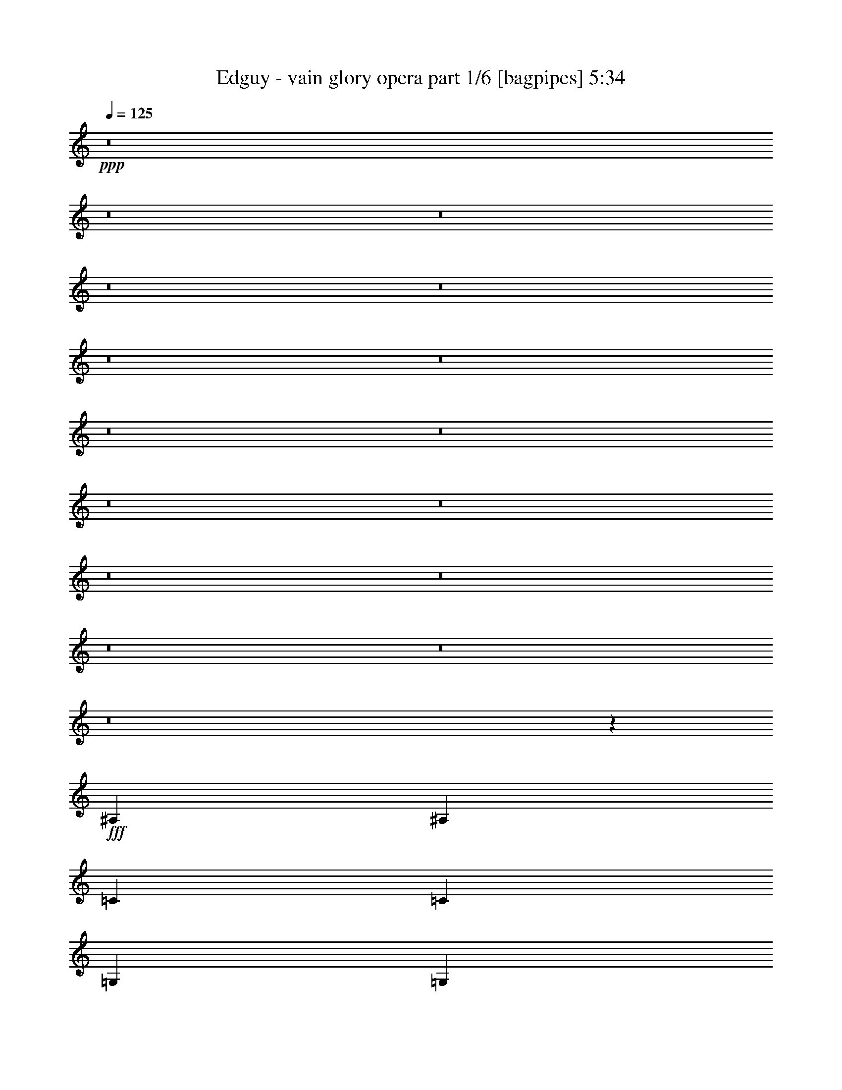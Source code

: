 % Produced with Bruzo's Transcoding Environment
% Transcribed by  Bruzo

X:1
T:  Edguy - vain glory opera part 1/6 [bagpipes] 5:34
Z: Transcribed with BruTE 64
L: 1/4
Q: 125
K: C
Z: Transcribed with BruTE 64
L: 1/4
Q: 125
K: C
+ppp+
z8
z8
z8
z8
z8
z8
z8
z8
z8
z8
z8
z8
z8
z8
z8
z8
z20829/7072
+fff+
[^A,13687/28288]
[^A,13245/14144]
[=C13245/14144]
[=C13245/14144]
[=G,13245/14144]
[=G,1581/1664]
z19453/14144
[=D12803/28288]
[=D13687/28288]
[=D13245/14144]
[=C12803/28288]
[^A,13245/14144]
[=A,13245/14144]
[=A,40347/28288]
z1525/544
[=F12803/28288]
[^D13245/14144]
[=D13245/14144]
[=C13245/14144]
[=C40587/28288]
z729/1664
[=D13687/28288]
[^D12803/14144]
[=D13245/14144]
[=D20531/28288]
[=C9823/14144]
[=C38999/28288]
z16593/3536
[=G13687/28288]
[=G13245/14144]
[=A13245/14144]
[^A13245/14144]
[=A12803/28288]
[=F13257/3536]
z5451/832
[=F12803/28288]
[=F13687/28288]
[=F13245/14144]
[=F12803/28288]
[=G13245/14144]
[=A13245/14144]
[=F38895/28288]
z40575/28288
[^A12803/28288]
[^A13687/28288]
[^A12803/28288]
[^A4415/7072]
[=A4415/7072]
[=G4415/7072]
[=F821/884]
z6677/7072
[^D13245/7072=G13245/7072]
[=F13245/7072=A13245/7072]
[=G13245/7072^A13245/7072]
[=A13245/7072=c13245/7072]
[^A4415/7072=d4415/7072]
[=A4415/7072=c4415/7072]
[=G4415/7072^A4415/7072]
[=D1661/884=G1661/884]
z26447/7072
[=D4415/7072]
[=D4415/7072]
[=D4415/7072]
[=C3337/1768]
z13083/3536
[^D4415/7072]
[=D4415/7072]
[=C4415/7072]
[=C8767/7072]
z75181/14144
[=C13245/14144^D13245/14144]
[=D13245/14144=F13245/14144]
[^D13687/28288=G13687/28288]
[=F39293/28288^G39293/28288]
[^D13245/14144=G13245/14144]
[=D13245/14144=F13245/14144]
[^D12803/28288=G12803/28288]
[=D40177/28288=F40177/28288]
[^A,13245/14144=D13245/14144]
[=C13245/14144^D13245/14144]
[=D12803/28288=F12803/28288]
[^D40177/28288=G40177/28288]
[=D13245/14144=F13245/14144]
[=C13245/14144^D13245/14144]
[^A,12803/28288=D12803/28288]
[=C40177/28288^D40177/28288]
[=C13245/14144^D13245/14144]
[=D12803/28288=F12803/28288]
[^D13245/14144=G13245/14144]
[=F39293/28288^G39293/28288]
[^D13245/14144=G13245/14144]
[=D13687/28288=F13687/28288]
[^D13245/14144=G13245/14144]
[=D13245/7072=F13245/7072]
[=F13245/7072]
[=F13245/7072]
[=F53371/28288]
z19451/14144
[=C13245/14144^D13245/14144]
[=D13245/14144=F13245/14144]
[^D12803/28288=G12803/28288]
[=F40177/28288^G40177/28288]
[^D13245/14144=G13245/14144]
[=D13245/14144=F13245/14144]
[^D12803/28288=G12803/28288]
[=D40177/28288=F40177/28288]
[^A,13245/14144=D13245/14144]
[=C13245/14144^D13245/14144]
[=D12803/28288=F12803/28288]
[^D40177/28288=G40177/28288]
[=D13245/14144=F13245/14144]
[=C13245/14144^D13245/14144]
[^A,12803/28288=D12803/28288]
[=C39293/28288^D39293/28288]
[=C13245/14144^D13245/14144]
[=D13687/28288=F13687/28288]
[^D13245/14144=G13245/14144]
[=F39293/28288^G39293/28288]
[^D13245/14144=G13245/14144]
[=D13687/28288=F13687/28288]
[^D13245/14144=G13245/14144]
[=D13245/7072=F13245/7072]
[=F13245/7072]
[=F13245/7072]
[=F51679/28288]
z8
z8
z22603/7072
[=D13687/28288]
[=D13245/14144]
[=D39293/28288]
[^A,13245/14144]
[^A,13687/28288]
[=C12803/28288]
[=C26473/14144]
z105977/14144
[=F12803/28288]
[=F13687/28288]
[=F13245/14144]
[=D12803/28288]
[=C13245/14144]
[=D13245/14144]
[^A,13245/7072]
[=D13687/28288]
[^D12803/14144]
[=D13245/14144]
[=D4415/7072]
[=C4415/7072]
[=C823/442]
z15491/3536
[=G13687/28288]
[=G13245/14144]
[=A39293/28288]
[^A13245/14144]
[=A13687/28288]
[^A13245/14144]
[=A12803/28288]
[=G13263/7072]
z92679/14144
[=F12803/28288]
[=F13687/28288]
[=F13245/14144]
[=F12803/28288]
[=G13245/14144]
[=A13245/14144]
[=F38871/28288]
z3123/2176
[^A12803/28288]
[^A13687/28288]
[=c12803/28288]
[^A4415/7072]
[=A4415/7072]
[=G4415/7072]
[=F193/208]
z6683/7072
[^D13245/7072=G13245/7072]
[=F13245/7072=A13245/7072]
[=G13245/7072^A13245/7072]
[=A13245/7072=c13245/7072]
[^A4415/7072=d4415/7072]
[=A4415/7072=c4415/7072]
[=G4415/7072^A4415/7072]
[=D6641/3536=G6641/3536]
z26453/7072
[=D4415/7072]
[=D4415/7072]
[=D4415/7072]
[=C6671/3536]
z6543/1768
[^D4415/7072]
[=D4415/7072]
[=C4415/7072]
[=C8761/7072]
z75193/14144
[=C13245/14144^D13245/14144]
[=D13245/14144=F13245/14144]
[^D13687/28288=G13687/28288]
[=F39293/28288^G39293/28288]
[^D13245/14144=G13245/14144]
[=D13245/14144=F13245/14144]
[^D12803/28288=G12803/28288]
[=D40177/28288=F40177/28288]
[^A,13245/14144=D13245/14144]
[=C13245/14144^D13245/14144]
[=D12803/28288=F12803/28288]
[^D40177/28288=G40177/28288]
[=D13245/14144=F13245/14144]
[=C13245/14144^D13245/14144]
[^A,12803/28288=D12803/28288]
[=C40177/28288^D40177/28288]
[=C13245/14144^D13245/14144]
[=D12803/28288=F12803/28288]
[^D13245/14144=G13245/14144]
[=F39293/28288^G39293/28288]
[^D13245/14144=G13245/14144]
[=D13687/28288=F13687/28288]
[^D13245/14144=G13245/14144]
[=D13245/7072=F13245/7072]
[=F13245/7072]
[=F13245/7072]
[=F53347/28288]
z19463/14144
[=C13245/14144^D13245/14144]
[=D13245/14144=F13245/14144]
[^D12803/28288=G12803/28288]
[=F40177/28288^G40177/28288]
[^D13245/14144=G13245/14144]
[=D13245/14144=F13245/14144]
[^D12803/28288=G12803/28288]
[=D40177/28288=F40177/28288]
[^A,13245/14144=D13245/14144]
[=C13245/14144^D13245/14144]
[=D12803/28288=F12803/28288]
[^D40177/28288=G40177/28288]
[=D13245/14144=F13245/14144]
[=C13245/14144^D13245/14144]
[^A,12803/28288=D12803/28288]
[=C39293/28288^D39293/28288]
[=C13245/14144^D13245/14144]
[=D13687/28288=F13687/28288]
[^D13245/14144=G13245/14144]
[=F39293/28288^G39293/28288]
[^D13245/14144=G13245/14144]
[=D13687/28288=F13687/28288]
[^D13245/14144=G13245/14144]
[=D13245/7072=F13245/7072]
[=F13245/7072]
[=F13245/7072]
[=F51655/28288]
z883/1768
[=c1711/7072^d1711/7072-]
[=c5959/28288^d5959/28288]
[=c10151/28288]
z/8
[=c1711/7072]
[=c5959/28288]
[=c1711/7072^d1711/7072-]
[=c6843/28288^d6843/28288]
[=c1711/7072]
[=c5959/28288]
[=c10151/28288]
z/8
[=c1711/7072=d1711/7072-]
[=c4587/14144=d4587/14144]
z/8
[=c51/208]
[=c1711/7072]
[=c5959/28288]
[=c1711/7072^d1711/7072-]
[=c6843/28288^d6843/28288]
[=c1711/7072]
[=c4617/14144]
z/8
[=c1719/7072]
[=c1711/7072=d1711/7072-]
[=c579/1768=d579/1768]
z/8
[=c3423/14144]
[=c745/3536^d745/3536-]
[=c10151/28288^d10151/28288]
z/8
[=c6843/28288]
[^G745/3536^d745/3536-]
[^G10151/28288^d10151/28288]
z/8
[^G6843/28288]
[^G745/3536]
[^G6843/28288]
[^G1711/7072^d1711/7072-]
[^G6843/28288^d6843/28288]
[^G2289/7072]
z/8
[^G535/2176]
[^G6843/28288]
[^G5/16=d5/16-]
[=d7271/28288^G7271/28288]
z/8
[^G6843/28288]
[^G72/221]
z211/1664
[^G1711/7072^d1711/7072-]
[^G6843/28288^d6843/28288]
[^G4623/14144]
z/8
[^G6865/28288]
[^G6843/28288]
[^G5/16=d5/16-]
+ppp+
[=d3963/28288]
+fff+
[^G1711/7072]
[^G5959/28288]
[^G1711/7072^d1711/7072-]
[^G6843/28288^d6843/28288]
[^G1711/7072]
[^G5959/28288]
[^A1711/7072=d1711/7072-]
[^A6843/28288=d6843/28288]
[^A1711/7072]
[^A5959/28288]
[^A10151/28288]
z/8
[^A1711/7072=d1711/7072-]
[^A9167/28288=d9167/28288]
z/8
[^A6943/28288]
[^A1711/7072]
[^A5959/28288]
[^A1711/7072^d1711/7072-]
[^A6843/28288^d6843/28288]
[^A1711/7072]
[^A9227/28288]
z/8
[^A6883/28288]
[^A1711/7072=d1711/7072-]
[^A9257/28288=d9257/28288]
z/8
[^A6853/28288]
[^A745/3536]
[^A6843/28288]
[^A1711/7072^d1711/7072-]
[^A6843/28288^d6843/28288]
[^A745/3536]
[^A6843/28288]
[^A1711/7072=d1711/7072-]
[^A6843/28288=d6843/28288]
[^A745/3536]
[^A6843/28288]
[^A1711/7072^d1711/7072-]
[^A6843/28288^d6843/28288]
[^A9149/28288]
z/8
[^A3481/14144]
[^A6843/28288]
[^A5/16^d5/16-]
[^d7271/28288^A7271/28288]
z/8
[^A6843/28288]
[^A9209/28288]
z1797/14144
[^A1711/7072=d1711/7072-]
[^A6843/28288=d6843/28288]
[^A9239/28288]
z/8
[^A859/3536]
[^A6843/28288]
[^A5/16=d5/16-]
+ppp+
[=d3963/28288]
+fff+
[^A1711/7072]
[^A5959/28288]
[^A10151/28288]
z/8
[^A1711/7072^d1711/7072-]
[^A5959/28288^d5959/28288]
[^A10151/28288]
z/8
[^A1711/7072=d1711/7072-]
[^A5959/28288=d5959/28288]
[^A10151/28288]
z/8
[=c1711/7072^d1711/7072-]
[=c1145/3536^d1145/3536]
z/8
[=c3475/14144]
[=c1711/7072]
[=c5959/28288]
[=c1711/7072^d1711/7072-]
[=c6843/28288^d6843/28288]
[=c1711/7072]
[=c2305/7072]
z/8
[=c265/1088]
[=c1711/7072=d1711/7072-]
[=c4625/14144=d4625/14144]
z/8
[=c1715/7072]
[=c1711/7072]
[=c5959/28288]
[=c1711/7072^d1711/7072-]
[=c6843/28288^d6843/28288]
[=c745/3536]
[=c10151/28288]
z/8
[=c6843/28288]
[=c745/3536=d745/3536-]
[=c10151/28288=d10151/28288]
z/8
[=c6843/28288]
[=c745/3536^d745/3536-]
[=c10151/28288^d10151/28288]
z/8
[=c6843/28288]
[^G5/16^d5/16-]
[^d7271/28288^G7271/28288]
z/8
[^G6843/28288]
[^G4601/14144]
z277/2176
[^G1711/7072^d1711/7072-]
[^G6843/28288^d6843/28288]
[^G577/1768]
z/8
[^G6879/28288]
[^G6843/28288]
[^G5/16=d5/16-]
[=d7271/28288^G7271/28288]
z/8
[^G5959/28288]
[^G10151/28288]
z/8
[^G1711/7072^d1711/7072-]
[^G5959/28288^d5959/28288]
[^G10151/28288]
z/8
[^G1711/7072]
[^G5959/28288]
[^G1711/7072=d1711/7072-]
[^G6843/28288=d6843/28288]
[^G1711/7072]
[^G5959/28288]
[^G1711/7072^d1711/7072-]
[^G6843/28288^d6843/28288]
[^G1711/7072]
[^G5959/28288]
[^A1711/7072=d1711/7072-]
[^A6843/28288=d6843/28288]
[^A1711/7072]
[^A9213/28288]
z/8
[^A6897/28288]
[^A1711/7072=d1711/7072-]
[^A711/2176=d711/2176]
z/8
[^A6867/28288]
[^A1711/7072]
[^A5959/28288]
[^A1711/7072^d1711/7072-]
[^A6843/28288^d6843/28288]
[^A745/3536]
[^A10151/28288]
z/8
[^A6843/28288]
[^A745/3536=d745/3536-]
[^A10151/28288=d10151/28288]
z/8
[^A6843/28288]
[^A745/3536]
[^A6843/28288]
[^A1711/7072^d1711/7072-]
[^A6843/28288^d6843/28288]
[^A705/2176]
z107/832
[^A1711/7072=d1711/7072-]
[^A6843/28288=d6843/28288]
[^A9195/28288]
z451/3536
[^A1711/7072^d1711/7072-]
[^A6843/28288^d6843/28288]
[^A9225/28288]
z/8
[^A3443/14144]
[^A6843/28288]
[^A5/16^d5/16-]
[^d7271/28288^A7271/28288]
z/8
[^A5959/28288]
[^A10151/28288]
z/8
[^A1711/7072=d1711/7072-]
[^A5959/28288=d5959/28288]
[^A10151/28288]
z/8
[^A1711/7072]
[^A5959/28288]
[^A1711/7072=d1711/7072-]
[^A6843/28288=d6843/28288]
[^A1711/7072]
[^A269/832]
z/8
[^A1741/7072]
[^A1711/7072^d1711/7072-]
[^A1147/3536^d1147/3536]
z/8
[^A3467/14144]
[^A1711/7072=d1711/7072-]
[^A4603/14144=d4603/14144]
z/8
[^A863/3536]
[=c'3973/28288]
[^d4857/28288]
[=g3973/28288]
[=c'4857/28288]
[^d3973/28288]
[=g4857/28288]
[=c'3973/28288]
[^d4857/28288]
[=g3973/28288]
[=c'4857/28288]
[^d3973/28288]
[=g4857/28288]
[=c'3973/28288]
[^d4857/28288]
[=g3973/28288]
[=c'4857/28288]
[^d3973/28288]
[=g4857/28288]
[=c'3973/28288]
[^d4857/28288]
[=g3973/28288]
[=c'4857/28288]
[^d3973/28288]
[=g4857/28288]
[^a3973/28288]
[^d4857/28288]
[=g3973/28288]
[^a4857/28288]
[^d3973/28288]
[=g4857/28288]
[^a3973/28288]
[^d4857/28288]
[=g3973/28288]
[^a4857/28288]
[^d3973/28288]
[=g4857/28288]
[^a3973/28288]
[^d4857/28288]
[=g3973/28288]
[^a4857/28288]
[^d3973/28288]
[=g4857/28288]
[^a3973/28288]
[^d4857/28288]
[=g3973/28288]
[^a4857/28288]
[^d3973/28288]
[=g4857/28288]
[=c'3973/28288]
[^d4857/28288]
[^g3973/28288]
[=c'4857/28288]
[^d3973/28288]
[^g4857/28288]
[=c'3973/28288]
[^d3973/28288]
[^g4857/28288]
[=c'3973/28288]
[^d4857/28288]
[^g3973/28288]
[=c'4857/28288]
[^d3973/28288]
[^g4857/28288]
[=c'3973/28288]
[^d4857/28288]
[^g3973/28288]
[=c'4857/28288]
[^d3973/28288]
[^g4857/28288]
[=c'3973/28288]
[^d4857/28288]
[^g3973/28288]
[=c'4857/28288]
[=d3973/28288]
[^g4857/28288]
[=c'3973/28288]
[=d4857/28288]
[^g3973/28288]
[=c'4857/28288]
[=d3973/28288]
[^g4857/28288]
[=c'3973/28288]
[=d4857/28288]
[^g3973/28288]
[=c'4857/28288]
[^d3973/28288]
[^g4857/28288]
[=c'3973/28288]
[^d4857/28288]
[^g3973/28288]
[=c'4857/28288]
[^d3973/28288]
[^g4857/28288]
[=c'3973/28288]
[^d4857/28288]
[^g3973/28288]
[=d4857/28288]
[=f3973/28288]
[^a4857/28288]
[=d3973/28288]
[=f4857/28288]
[^a3973/28288]
[=f4857/28288]
[=d3973/28288]
[=f4857/28288]
[^a3973/28288]
[=d4857/28288]
[=f3973/28288]
[^a4857/28288]
[=d3973/28288]
[=f4857/28288]
[^a3973/28288]
[=d4857/28288]
[=f3973/28288]
[^a4857/28288]
[=d3973/28288]
[=f4857/28288]
[^a3973/28288]
[=d4857/28288]
[^a3973/28288]
[^d4857/28288]
[=f3973/28288]
[^a4857/28288]
[^d3973/28288]
[=f4857/28288]
[^a3973/28288]
[^d4857/28288]
[=f3973/28288]
[^a4857/28288]
[^d3973/28288]
[=f4857/28288]
[^a3973/28288]
[=d4857/28288]
[=f3973/28288]
[^a4857/28288]
[=d3973/28288]
[=f4857/28288]
[^a3973/28288]
[=d4857/28288]
[=f3973/28288]
[^a4857/28288]
[=d3973/28288]
[=f4857/28288]
[^a3973/28288]
[=g65783/28288]
[=g40177/28288]
[=f13245/3536]
[=d39293/28288]
[=g40177/28288]
[=d39293/28288]
[=g40177/28288]
[=d39293/28288]
[=g12803/28288]
[^g39735/14144]
[^a13245/14144]
[=c'13245/3536]
[=d40177/28288]
[=f39293/28288]
[=d40177/28288]
[=f39293/28288]
[=d12803/28288]
[^d13687/28288]
[^d13245/14144]
[=f92273/28288]
[=f1711/7072]
[^d6843/28288]
[=d13245/3536]
[=C13245/7072^D13245/7072=G13245/7072]
[=D13245/7072=F13245/7072=A13245/7072]
[^D407/221=G407/221^A407/221]
[=F13245/7072=A13245/7072=c13245/7072]
[=G4415/7072^A4415/7072=d4415/7072]
[=F4415/7072=A4415/7072=c4415/7072]
[^D4415/7072=G4415/7072^A4415/7072]
[=D6597/3536=G6597/3536]
z26541/7072
[=D4415/7072]
[=D4415/7072]
[=D4415/7072]
[=C6627/3536]
z2037/544
[^d4415/7072]
[^d4415/7072]
[^d4415/7072]
[^d13245/7072]
[=d13329/7072]
z39567/14144
[=C12803/14144^D12803/14144]
[=D13245/14144=F13245/14144]
[^D13687/28288=G13687/28288]
[=F39293/28288^G39293/28288]
[^D13245/14144=G13245/14144]
[=D13245/14144=F13245/14144]
[^D13687/28288=G13687/28288]
[=D39293/28288=F39293/28288]
[^A,13245/14144=D13245/14144]
[=C13245/14144^D13245/14144]
[=D13687/28288=F13687/28288]
[^D39293/28288=G39293/28288]
[=D13245/14144=F13245/14144]
[=C13245/14144^D13245/14144]
[^A,13687/28288=D13687/28288]
[=C39293/28288^D39293/28288]
[=C13245/14144^D13245/14144]
[=D12803/28288=F12803/28288]
[^D13245/14144=G13245/14144]
[=F40177/28288^G40177/28288]
[^D13245/14144=G13245/14144]
[=D12803/28288=F12803/28288]
[^D13245/14144=G13245/14144]
[=D13245/7072=F13245/7072]
[=F13245/7072]
[=F13245/7072]
[=F52995/28288]
z19639/14144
[=C13245/14144^D13245/14144]
[=D13245/14144=F13245/14144]
[^D13687/28288=G13687/28288]
[=F39293/28288^G39293/28288]
[^D13245/14144=G13245/14144]
[=D13245/14144=F13245/14144]
[^D13687/28288=G13687/28288]
[=D39293/28288=F39293/28288]
[^A,13245/14144=D13245/14144]
[=C13245/14144^D13245/14144]
[=D13687/28288=F13687/28288]
[^D39293/28288=G39293/28288]
[=D13245/14144=F13245/14144]
[=C13245/14144^D13245/14144]
[^A,12803/28288=D12803/28288]
[=C40177/28288^D40177/28288]
[=C13245/14144^D13245/14144]
[=D12803/28288=F12803/28288]
[^D13245/14144=G13245/14144]
[=F40177/28288^G40177/28288]
[^D13245/14144=G13245/14144]
[=D12803/28288=F12803/28288]
[^D13245/14144=G13245/14144]
[=D13245/7072=F13245/7072]
[=F13245/7072]
[=F13245/7072]
[=F53071/28288]
z1153/832
[=C13245/14144^D13245/14144]
[=D13245/14144=F13245/14144]
[^D13687/28288=G13687/28288]
[=F39293/28288^G39293/28288]
[^D13245/14144=G13245/14144]
[=D13245/14144=F13245/14144]
[^D13687/28288=G13687/28288]
[=D39293/28288=F39293/28288]
[^A,13245/14144=D13245/14144]
[=C13245/14144^D13245/14144]
[=D12803/28288=F12803/28288]
[^D40177/28288=G40177/28288]
[=D13245/14144=F13245/14144]
[=C13245/14144^D13245/14144]
[^A,12803/28288=D12803/28288]
[=C40177/28288^D40177/28288]
[=C13245/14144^D13245/14144]
[=D12803/28288=F12803/28288]
[^D13245/14144=G13245/14144]
[=F40177/28288^G40177/28288]
[^D13245/14144=G13245/14144]
[=D12803/28288=F12803/28288]
[^D13245/14144=G13245/14144]
[=D13245/7072=F13245/7072]
[=F13245/7072]
[=F13245/7072]
[=F53147/28288]
z19563/14144
[=C13245/14144^D13245/14144]
[=D13245/14144=F13245/14144]
[^D13687/28288=G13687/28288]
[=F39293/28288^G39293/28288]
+ff+
[^D13245/14144=G13245/14144]
[=D13245/14144=F13245/14144]
[^D13687/28288=G13687/28288]
[=D39293/28288=F39293/28288]
+f+
[^A,13245/14144=D13245/14144]
+mf+
[=C13245/14144^D13245/14144]
[=D12803/28288=F12803/28288]
+mp+
[^D40177/28288=G40177/28288]
+p+
[=D13245/14144=F13245/14144]
+pp+
[=C13245/14144^D13245/14144]
+ppp+
[^A,12803/28288=D12803/28288]
[=C13907/28288^D13907/28288]
z25/4

X:2
T:  Edguy - vain glory opera part 2/6 [flute] 5:34
Z: Transcribed with BruTE 64
L: 1/4
Q: 125
K: C
Z: Transcribed with BruTE 64
L: 1/4
Q: 125
K: C
+ppp+
+ff+
[=G39293/28288]
[=A6675/28288]
z1753/7072
[^A1783/7072]
z5671/28288
[=A6705/28288]
z3491/14144
[^A3581/14144]
z5641/28288
[=c6735/28288]
z869/3536
[^A1223/1768]
z3461/14144
[=A9799/14144]
z1723/7072
[=G4907/7072]
z3431/14144
[=F9829/14144]
z427/1768
[=G39293/28288]
[=A6915/28288]
z1693/7072
[^A1401/7072]
z7199/28288
[=A6945/28288]
z3371/14144
[^A2817/14144]
z7169/28288
[=c6975/28288]
z839/3536
[^A619/884]
z257/1088
[=A763/1088]
z1663/7072
[=G4967/7072]
z2869/14144
[=A10391/14144]
z1427/7072
[=F40177/28288]
[=G7155/28288]
z353/1768
[=A841/3536]
z6959/28288
[=F7185/28288]
z2809/14144
[=G3379/14144]
z533/2176
[=A555/2176]
z1397/7072
[^A5233/7072]
z2779/14144
[=A10481/14144]
z691/3536
[=G2403/3536]
z3633/14144
[=F9627/14144]
z1809/7072
[=F13245/7072^A13245/7072=d13245/7072]
[=G13245/7072^A13245/7072^d13245/7072]
[=F13245/7072=A13245/7072=c13245/7072]
[^A13245/14144]
[=A13245/14144]
[=G39293/28288]
[=A6751/28288]
z51/208
[^A53/208]
z5595/28288
[=A6781/28288]
z3453/14144
[^A3619/14144]
z5565/28288
[=c6811/28288]
z1719/7072
[^A4911/7072]
z3423/14144
[=A9837/14144]
z213/884
[=G2463/3536]
z261/1088
[=F759/1088]
z1689/7072
[=G39293/28288]
[=A6991/28288]
z837/3536
[^A355/1768]
z419/1664
[=A413/1664]
z3333/14144
[^A2855/14144]
z7093/28288
[=c7051/28288]
z1659/7072
[^A4971/7072]
z2861/14144
[=A10399/14144]
z1423/7072
[=G5207/7072]
z2831/14144
[=A10429/14144]
z44/221
[=F40177/28288]
[=G7231/28288]
z1393/7072
[=A1701/7072]
z6883/28288
[=F7261/28288]
z163/832
[=G201/832]
z6853/28288
[=A5523/28288]
z35/136
[^A185/272]
z3625/14144
[=A9635/14144]
z1805/7072
[=G4825/7072]
z3595/14144
[=F9665/14144]
z895/3536
[=F13245/7072^A13245/7072=d13245/7072]
[=G13245/7072^A13245/7072^d13245/7072]
[=F13245/7072=A13245/7072=c13245/7072]
[^A13245/14144]
[=A13245/14144]
[=G39293/28288]
[=A6827/28288]
z1715/7072
[^A1821/7072]
z5519/28288
[=A6857/28288]
z3415/14144
[^A2773/14144]
z7257/28288
[=c6887/28288]
z25/104
[^A145/208]
z3385/14144
[=A9875/14144]
z1685/7072
[=G4945/7072]
z3355/14144
[=F9905/14144]
z835/3536
[=G39293/28288]
[=A7067/28288]
z717/3536
[^A415/1768]
z7047/28288
[=A7097/28288]
z2853/14144
[^A3335/14144]
z7017/28288
[=c7127/28288]
z1419/7072
[^A5211/7072]
z2823/14144
[=A10437/14144]
z27/136
[=G201/272]
z2793/14144
[=A10467/14144]
z1389/7072
[=F40177/28288]
[=G5539/28288]
z227/884
[=A215/884]
z6807/28288
[=F5569/28288]
z3617/14144
[=G3455/14144]
z6777/28288
[=A5599/28288]
z1801/7072
[^A4829/7072]
z211/832
[=A569/832]
z893/3536
[=G1211/1768]
z3557/14144
[=F9703/14144]
z1771/7072
[=F13245/7072^A13245/7072=d13245/7072]
[=G13245/7072^A13245/7072^d13245/7072]
[=F13245/7072=A13245/7072=c13245/7072]
[^A13245/14144]
[=A13245/14144]
[=G39293/28288]
[=A531/2176]
z53/221
[^A699/3536]
z7211/28288
[=A6933/28288]
z3377/14144
[^A2811/14144]
z7181/28288
[=c6963/28288]
z1681/7072
[^A4949/7072]
z3347/14144
[=A9913/14144]
z49/208
[=G73/104]
z3317/14144
[=F9943/14144]
z55/272
[=G40177/28288]
[=A7143/28288]
z1415/7072
[^A1679/7072]
z6971/28288
[=A7173/28288]
z2815/14144
[^A3373/14144]
z6941/28288
[=c7203/28288]
z175/884
[^A2615/3536]
z2785/14144
[=A10475/14144]
z1385/7072
[=G4803/7072]
z3639/14144
[=A9621/14144]
z453/1768
[=F40177/28288]
[=G5615/28288]
z1797/7072
[=A1739/7072]
z6731/28288
[=F5645/28288]
z3579/14144
[=G3493/14144]
z6701/28288
[=A5675/28288]
z891/3536
[^A303/442]
z273/1088
[=A747/1088]
z1767/7072
[=G4863/7072]
z207/832
[=F573/832]
z219/884
[=F13245/7072^A13245/7072=d13245/7072]
[=G13245/7072^A13245/7072^d13245/7072]
[=F13245/7072=A13245/7072=c13245/7072]
[^A13245/14144]
[=A13245/14144]
[=G26337/3536]
z8
z8
z8
z8
z8
z8
z8
z8
z8
z8
z8
z8
z8
z8
z8
z8
z8
z8
z8
z8
z8
z8
z8
z8
z8
z8
z8
z8
z8
z8
z8
z8
z8
z8
z8
z8
z8
z8
z8
z8175/3536
[=c39293/28288]
[=d6691/28288]
z1749/7072
[^d1787/7072]
z435/2176
[=d517/2176]
z3483/14144
[^d3589/14144]
z5625/28288
[=f6751/28288]
z51/208
[^d9/13]
z3453/14144
[=d9807/14144]
z1719/7072
[=c4911/7072]
z3423/14144
[^A9837/14144]
z213/884
[=c39293/28288]
[=d6931/28288]
z1689/7072
[^d1405/7072]
z7183/28288
[=d6961/28288]
z3363/14144
[^d2825/14144]
z7153/28288
[=f6991/28288]
z837/3536
[^d1239/1768]
z3333/14144
[=d9927/14144]
z1659/7072
[=c4971/7072]
z2861/14144
[=d10399/14144]
z1423/7072
[^A40177/28288]
[=c7171/28288]
z44/221
[=d843/3536]
z6943/28288
[^A7201/28288]
z2801/14144
[=c3387/14144]
z6913/28288
[=d7231/28288]
z1393/7072
[^d5237/7072]
z163/832
[=d565/832]
z35/136
[=c185/272]
z3625/14144
[^A9635/14144]
z1805/7072
[^A13245/7072^d13245/7072=g13245/7072]
[=c13245/7072^d13245/7072^g13245/7072]
[^A13245/7072=d13245/7072=f13245/7072]
[^d13245/14144]
[=d13245/14144]
[=c39293/28288]
[=d6767/28288]
z865/3536
[^d903/3536]
z5579/28288
[=d6797/28288]
z265/1088
[^d279/1088]
z5549/28288
[=f6827/28288]
z1715/7072
[^d4915/7072]
z3415/14144
[=d9845/14144]
z25/104
[=c145/208]
z3385/14144
[^A9875/14144]
z1685/7072
[=c39293/28288]
[=d539/2176]
z835/3536
[^d89/442]
z7107/28288
[=d7037/28288]
z3325/14144
[^d2863/14144]
z7077/28288
[=f7067/28288]
z717/3536
[^d1299/1768]
z2853/14144
[=d10407/14144]
z1419/7072
[=c5211/7072]
z2823/14144
[=d10437/14144]
z27/136
[^A40177/28288]
[=c7247/28288]
z1389/7072
[=d1705/7072]
z6867/28288
[^A7277/28288]
z2763/14144
[=c3425/14144]
z6837/28288
[=d5539/28288]
z227/884
[^d2407/3536]
z3617/14144
[=d9643/14144]
z1801/7072
[=c4829/7072]
z211/832
[^A569/832]
z893/3536
[^A13245/7072^d13245/7072=g13245/7072]
[=c13245/7072^d13245/7072^g13245/7072]
[^A13245/7072=d13245/7072=f13245/7072]
[^d13245/14144]
[=d13329/14144]
z8
z8
z8
z8
z8
z8
z8
z8
z8
z8
z8
z8
z8
z8
z8
z8
z8
z8
z8
z8
z8
z8
z8
z8
z8
z13/16

X:3
T:  Edguy - vain glory opera part 3/6 [pibgorn] 5:34
Z: Transcribed with BruTE 64
L: 1/4
Q: 125
K: C
Z: Transcribed with BruTE 64
L: 1/4
Q: 125
K: C
+ppp+
+f+
[=D,13245/1768=G,13245/1768^A,13245/1768]
+p+
[^D,52759/7072=G,52759/7072^A,52759/7072]
[=F,13245/1768=A,13245/1768=C13245/1768]
[=D,13245/3536=F,13245/3536^A,13245/3536]
[=F,13245/3536=A,13245/3536=C13245/3536]
[=D,13245/1768=G,13245/1768^A,13245/1768]
[^D,52759/7072=G,52759/7072^A,52759/7072]
[=F,13245/1768=A,13245/1768=C13245/1768]
[=D,13245/3536=F,13245/3536^A,13245/3536]
[=F,13245/3536=A,13245/3536=C13245/3536]
[=D,13245/1768=G,13245/1768^A,13245/1768]
[^D,52759/7072=G,52759/7072^A,52759/7072]
[=F,13245/1768=A,13245/1768=C13245/1768]
[=D,13245/3536=F,13245/3536^A,13245/3536]
[=F,13245/3536=A,13245/3536=C13245/3536]
[=D,52759/7072=G,52759/7072^A,52759/7072]
[^D,13245/1768=G,13245/1768^A,13245/1768]
[=F,13245/1768=A,13245/1768=C13245/1768]
[=D,13245/3536=F,13245/3536^A,13245/3536]
[=F,13245/3536=A,13245/3536=C13245/3536]
[=D,52759/7072=G,52759/7072^A,52759/7072]
[=D,13245/1768=G,13245/1768^A,13245/1768]
[^D,13245/1768=G,13245/1768^A,13245/1768]
[=F,13245/1768=A,13245/1768=C13245/1768]
[=D,26269/7072=F,26269/7072^A,26269/7072]
[=F,13245/3536=A,13245/3536=C13245/3536]
[=D,13245/1768=G,13245/1768^A,13245/1768]
[^D,13245/1768=G,13245/1768^A,13245/1768]
[=F,52759/7072=A,52759/7072=C52759/7072]
[=D,13245/3536=F,13245/3536^A,13245/3536]
[=F,13245/3536=A,13245/3536=C13245/3536]
[^D,13245/1768=G,13245/1768=C13245/1768]
[=D,13245/1768=G,13245/1768^A,13245/1768]
[^D,52759/7072=G,52759/7072=C52759/7072]
[^D,13245/3536^G,13245/3536=C13245/3536]
[=D,8369/3536=F,8369/3536^A,8369/3536]
z1219/884
[^D,13245/3536=G,13245/3536=C13245/3536]
[=F,13245/3536^G,13245/3536=C13245/3536]
[=D,13245/3536=F,13245/3536^A,13245/3536]
[^D,13245/7072^G,13245/7072=C13245/7072]
[=D,13245/7072=F,13245/7072^A,13245/7072]
[^D,26269/7072=G,26269/7072=C26269/7072]
[^D,13245/3536^G,13245/3536=C13245/3536]
[=D,13245/3536=F,13245/3536^A,13245/3536]
[=D,13245/7072=F,13245/7072^A,13245/7072]
[^D,13245/14144^G,13245/14144=C13245/14144]
[=D,13245/14144=F,13245/14144^A,13245/14144]
[^D,13245/3536=G,13245/3536=C13245/3536]
[=F,13245/3536^G,13245/3536=C13245/3536]
[=D,13245/3536=F,13245/3536^A,13245/3536]
[^D,13245/7072^G,13245/7072=C13245/7072]
[=D,407/221=F,407/221^A,407/221]
[^D,13245/3536=G,13245/3536=C13245/3536]
[^D,13245/3536^G,13245/3536=C13245/3536]
[=D,13245/3536=F,13245/3536^A,13245/3536]
[=D,879/1768=F,879/1768^A,879/1768]
z8
z8
z1197/544
[=D,13245/1768=G,13245/1768^A,13245/1768]
[^D,13245/1768=G,13245/1768^A,13245/1768]
[=F,13245/1768=A,13245/1768=C13245/1768]
[=D,26269/7072=F,26269/7072^A,26269/7072]
[=F,13245/3536=A,13245/3536=C13245/3536]
[=D,13245/1768=G,13245/1768^A,13245/1768]
[^D,13245/1768=G,13245/1768^A,13245/1768]
[=F,13245/1768=A,13245/1768=C13245/1768]
[=D,26269/7072=F,26269/7072^A,26269/7072]
[=F,13245/3536=A,13245/3536=C13245/3536]
[^D,13245/1768=G,13245/1768=C13245/1768]
[=D,13245/1768=G,13245/1768^A,13245/1768]
[^D,52759/7072=G,52759/7072=C52759/7072]
[^D,13245/3536^G,13245/3536=C13245/3536]
[=D,4183/1768=F,4183/1768^A,4183/1768]
z287/208
[^D,13245/3536=G,13245/3536=C13245/3536]
[=F,13245/3536^G,13245/3536=C13245/3536]
[=D,13245/3536=F,13245/3536^A,13245/3536]
[^D,13245/7072^G,13245/7072=C13245/7072]
[=D,13245/7072=F,13245/7072^A,13245/7072]
[^D,26269/7072=G,26269/7072=C26269/7072]
[^D,13245/3536^G,13245/3536=C13245/3536]
[=D,13245/3536=F,13245/3536^A,13245/3536]
[=D,13245/7072=F,13245/7072^A,13245/7072]
[^D,13245/14144^G,13245/14144=C13245/14144]
[=D,13245/14144=F,13245/14144^A,13245/14144]
[^D,13245/3536=G,13245/3536=C13245/3536]
[=F,13245/3536^G,13245/3536=C13245/3536]
[=D,13245/3536=F,13245/3536^A,13245/3536]
[^D,13245/7072^G,13245/7072=C13245/7072]
[=D,13245/7072=F,13245/7072^A,13245/7072]
[^D,26269/7072=G,26269/7072=C26269/7072]
[^D,13245/3536^G,13245/3536=C13245/3536]
[=D,13245/3536=F,13245/3536^A,13245/3536]
[=D,509/272=F,509/272^A,509/272]
z1657/884
[^D,13245/1768=G,13245/1768=C13245/1768]
[^D,52759/7072^G,52759/7072=C52759/7072]
[=D,13245/1768=F,13245/1768^A,13245/1768]
[^D,13245/3536=G,13245/3536^A,13245/3536]
[=D,13245/3536=F,13245/3536^A,13245/3536]
[^D,13245/1768=G,13245/1768=C13245/1768]
[^D,52759/7072^G,52759/7072=C52759/7072]
[=D,13245/1768=F,13245/1768^A,13245/1768]
[^D,13245/3536=G,13245/3536^A,13245/3536]
[=D,13245/3536=F,13245/3536^A,13245/3536]
[^D,13245/1768=G,13245/1768=C13245/1768]
[^D,52759/7072^G,52759/7072=C52759/7072]
[=D,13245/1768=F,13245/1768^A,13245/1768]
[^D,13245/3536=G,13245/3536^A,13245/3536]
[=D,13245/3536=F,13245/3536^A,13245/3536]
[^D,52759/7072=G,52759/7072=C52759/7072]
[^D,13245/1768^G,13245/1768=C13245/1768]
[=D,13245/1768=F,13245/1768^A,13245/1768]
[^D,13245/3536=G,13245/3536^A,13245/3536]
[=D,13245/3536=F,13245/3536^A,13245/3536]
[^D,52759/7072=G,52759/7072=C52759/7072]
[=D,13245/1768=G,13245/1768^A,13245/1768]
[^D,13245/1768=G,13245/1768=C13245/1768]
[^D,13245/3536^G,13245/3536=C13245/3536]
[=D,16423/7072=F,16423/7072^A,16423/7072]
z10067/7072
[^D,26269/7072=G,26269/7072=C26269/7072]
[=F,13245/3536^G,13245/3536=C13245/3536]
[=D,13245/3536=F,13245/3536^A,13245/3536]
[^D,13245/7072^G,13245/7072=C13245/7072]
[=D,13245/7072=F,13245/7072^A,13245/7072]
[^D,13245/3536=G,13245/3536=C13245/3536]
[^D,13245/3536^G,13245/3536=C13245/3536]
[=D,13245/3536=F,13245/3536^A,13245/3536]
[=D,13245/7072=F,13245/7072^A,13245/7072]
[^D,13245/14144^G,13245/14144=C13245/14144]
[=D,12803/14144=F,12803/14144^A,12803/14144]
[^D,13245/3536=G,13245/3536=C13245/3536]
[=F,13245/3536^G,13245/3536=C13245/3536]
[=D,13245/3536=F,13245/3536^A,13245/3536]
[^D,13245/7072^G,13245/7072=C13245/7072]
[=D,13245/7072=F,13245/7072^A,13245/7072]
[^D,13245/3536=G,13245/3536=C13245/3536]
[^D,13245/3536^G,13245/3536=C13245/3536]
[=D,13245/3536=F,13245/3536^A,13245/3536]
[=D,407/221=F,407/221^A,407/221]
[^D,13245/14144^G,13245/14144=C13245/14144]
[=D,13245/14144=F,13245/14144^A,13245/14144]
[^D,13245/3536=G,13245/3536=C13245/3536]
[=F,13245/3536^G,13245/3536=C13245/3536]
+pp+
[=D,13245/3536=F,13245/3536^A,13245/3536]
[^D,13245/7072^G,13245/7072=C13245/7072]
[=D,13245/7072=F,13245/7072^A,13245/7072]
[^D,13245/3536=G,13245/3536=C13245/3536]
+ppp+
[^D,13245/3536^G,13245/3536=C13245/3536]
[=D,26269/7072=F,26269/7072^A,26269/7072]
[=D,13245/7072=F,13245/7072^A,13245/7072]
[^D,13245/14144^G,13245/14144=C13245/14144]
[=D,13245/14144=F,13245/14144^A,13245/14144]
[^D,13245/3536=G,13245/3536=C13245/3536]
[=F,13245/3536^G,13245/3536=C13245/3536]
[=D,13245/3536=F,13245/3536^A,13245/3536]
[^D,13245/7072^G,13245/7072=C13245/7072]
[=D,3325/1768=F,3325/1768^A,3325/1768]
z25/4

X:4
T:  Edguy - vain glory opera part 4/6 [lute] 5:34
Z: Transcribed with BruTE 64
L: 1/4
Q: 125
K: C
Z: Transcribed with BruTE 64
L: 1/4
Q: 125
K: C
+ppp+
z8
z8
z8
z8
z8
z8
z8
z41487/14144
+f+
[=G,13245/14144=D13245/14144]
[=G,461/3536=D461/3536]
z5/16
[=G,/8=D/8]
z/8
[=G,265/1088=D265/1088]
[=G,143/1088=D143/1088]
z5/16
[=G,/8=D/8]
z/8
[=G,1715/7072=D1715/7072]
[=G,937/7072=D937/7072]
z5/16
[=G,543/2176=D543/2176]
[=G,6843/28288=D6843/28288]
[=G,1889/14144=D1889/14144]
z5/16
[=G,7029/28288=D7029/28288]
[=G,6843/28288=D6843/28288]
[=G,7/52=D7/52]
z5/16
[=G,6999/28288=D6999/28288]
[=G,6843/28288=D6843/28288]
[=G,1919/14144=D1919/14144]
z5/16
[=G,6969/28288=D6969/28288]
[=G,6843/28288=D6843/28288]
[=G,967/7072=D967/7072]
z5/16
[=G,6939/28288=D6939/28288]
[=G,6843/28288=D6843/28288]
[=G,1949/14144=D1949/14144]
z5/16
[=G,6909/28288=D6909/28288]
[=G,6843/28288=D6843/28288]
[^D491/3536^A491/3536]
z5/16
[^D6879/28288^A6879/28288]
[^D6843/28288^A6843/28288]
[^D1979/14144^A1979/14144]
z5/16
[^D6849/28288^A6849/28288]
[^D5959/28288^A5959/28288]
[^D609/3536^A609/3536]
z8815/28288
[^D1711/7072^A1711/7072]
[^D5959/28288^A5959/28288]
[^D2451/14144^A2451/14144]
z8785/28288
[^D1711/7072^A1711/7072]
[^D5959/28288^A5959/28288]
[^D1233/7072^A1233/7072]
z515/1664
[^D1711/7072^A1711/7072]
[^D9153/28288^A9153/28288]
z10493/28288
[^D1711/7072^A1711/7072]
[^D9183/28288^A9183/28288]
z10463/28288
[^D1711/7072^A1711/7072]
[^D9213/28288^A9213/28288]
z10433/28288
[^D1711/7072^A1711/7072]
[^D711/2176^A711/2176=F711/2176=c711/2176]
z10403/28288
[=F1711/7072=c1711/7072]
[=F9273/28288=c9273/28288]
z10373/28288
[=F745/3536=c745/3536]
[=F10187/28288=c10187/28288]
z10343/28288
[=F745/3536=c745/3536]
[=F601/1664=c601/1664]
z10313/28288
[=F745/3536=c745/3536]
[=F10247/28288=c10247/28288]
z791/2176
[=F705/2176=c705/2176]
z/8
[=F/8=c/8]
z10253/28288
[=F9195/28288=c9195/28288]
z/8
[=F/8=c/8]
z10223/28288
[=F9225/28288=c9225/28288]
z/8
[=F/8=c/8]
z10193/28288
[=F9255/28288=c9255/28288]
z887/7072
[^A,13245/3536=F13245/3536]
[=F,13245/3536=C13245/3536]
[=G,941/7072=D941/7072]
z5/16
[=G,7043/28288=D7043/28288]
[=G,6843/28288=D6843/28288]
[=G,1897/14144=D1897/14144]
z5/16
[=G,7013/28288=D7013/28288]
[=G,6843/28288=D6843/28288]
[=G,239/1768=D239/1768]
z5/16
[=G,6983/28288=D6983/28288]
[=G,6843/28288=D6843/28288]
[=G,1927/14144=D1927/14144]
z5/16
[=G,409/1664=D409/1664]
[=G,6843/28288=D6843/28288]
[=G,971/7072=D971/7072]
z5/16
[=G,6923/28288=D6923/28288]
[=G,6843/28288=D6843/28288]
[=G,1957/14144=D1957/14144]
z5/16
[=G,6893/28288=D6893/28288]
[=G,6843/28288=D6843/28288]
[=G,29/208=D29/208]
z5/16
[=G,6863/28288=D6863/28288]
[=G,6843/28288=D6843/28288]
[=G,1987/14144=D1987/14144]
z8829/28288
[=G,1711/7072=D1711/7072]
[=G,5959/28288=D5959/28288]
[^D47/272^A47/272]
z8799/28288
[^D1711/7072^A1711/7072]
[^D5959/28288^A5959/28288]
[^D2459/14144^A2459/14144]
z8769/28288
[^D1711/7072^A1711/7072]
[^D5959/28288^A5959/28288]
[^D1237/7072^A1237/7072]
z8739/28288
[^D1711/7072^A1711/7072]
[^D9169/28288^A9169/28288]
z10477/28288
[^D1711/7072^A1711/7072]
[^D9199/28288^A9199/28288]
z10447/28288
[^D1711/7072^A1711/7072]
[^D9229/28288^A9229/28288]
z10417/28288
[^D1711/7072^A1711/7072]
[^D9259/28288^A9259/28288]
z47/128
[^D745/3536^A745/3536]
[^D10173/28288^A10173/28288]
z10357/28288
[^D745/3536^A745/3536]
[^D10203/28288^A10203/28288=F10203/28288=c10203/28288]
z10327/28288
[=F745/3536=c745/3536]
[=F10233/28288=c10233/28288]
z10297/28288
[=F9151/28288=c9151/28288]
z/8
[=F/8=c/8]
z10267/28288
[=F9181/28288=c9181/28288]
z/8
[=F/8=c/8]
z10237/28288
[=F9211/28288=c9211/28288]
z/8
[=F/8=c/8]
z10207/28288
[=F9241/28288=c9241/28288]
z/8
[=F/8=c/8]
z10177/28288
[=F9267/28288=c9267/28288]
z/8
[=F885/7072=c885/7072]
z9263/28288
[=F10151/28288=c10151/28288]
z/8
[=F105/832=c105/832]
z9233/28288
[=F10151/28288=c10151/28288]
z/8
[^A,13245/3536=F13245/3536]
[=F,13245/3536=C13245/3536]
[=G,26337/3536=D26337/3536]
[=G,/8=D/8]
z807/2176
[=G,1711/7072=D1711/7072]
[=G,9185/28288=D9185/28288]
z10461/28288
[=G,1711/7072=D1711/7072]
[=G,9215/28288=D9215/28288]
z10431/28288
[=G,1711/7072=D1711/7072]
[=G,9245/28288=D9245/28288]
z10401/28288
[=G,1711/7072=D1711/7072]
[=G,9275/28288=D9275/28288]
z10371/28288
[=G,745/3536=D745/3536]
[=G,10189/28288=D10189/28288]
z10341/28288
[=G,745/3536=D745/3536]
[=G,10219/28288=D10219/28288]
z10311/28288
[=G,745/3536=D745/3536]
[=G,10249/28288=D10249/28288]
z10281/28288
[=G,9167/28288=D9167/28288]
z/8
[^D/8^A/8]
z603/1664
[^D541/1664^A541/1664]
z/8
[^D/8^A/8]
z10221/28288
[^D9227/28288^A9227/28288]
z/8
[^D/8^A/8]
z10191/28288
[^D9257/28288^A9257/28288]
z/8
[^D/8^A/8]
z9277/28288
[^D10151/28288^A10151/28288]
z/8
[^D889/7072^A889/7072]
z9247/28288
[^D10151/28288^A10151/28288]
z/8
[^D1793/14144^A1793/14144]
z709/2176
[^D10151/28288^A10151/28288]
z/8
[^D113/884^A113/884]
z5/16
[^D/8^A/8]
z/8
[^D3481/14144^A3481/14144]
[^D1823/14144^A1823/14144]
z5/16
[^D/8^A/8]
z/8
[^D1733/7072^A1733/7072]
[=F919/7072=c919/7072]
z5/16
[=F/8=c/8]
z/8
[=F203/832=c203/832]
[=F109/832=c109/832]
z5/16
[=F/8=c/8]
z/8
[=F859/3536=c859/3536]
[=F467/3536=c467/3536]
z5/16
[=F7071/28288=c7071/28288]
[=F6843/28288=c6843/28288]
[=F1883/14144=c1883/14144]
z5/16
[=F7041/28288=c7041/28288]
[=F6843/28288=c6843/28288]
[=F73/544=c73/544]
z5/16
[=F7011/28288=c7011/28288]
[=F6843/28288=c6843/28288]
[=F1913/14144=c1913/14144]
z5/16
[=F537/2176=c537/2176]
[=F6843/28288=c6843/28288]
[=F241/1768=c241/1768]
z5/16
[=F6951/28288=c6951/28288]
[=F6843/28288=c6843/28288]
[=F1943/14144=c1943/14144]
z5/16
[=F6921/28288=c6921/28288]
[=F6843/28288=c6843/28288]
[^A,979/7072=F979/7072]
z5/16
[^A,6891/28288=F6891/28288]
[^A,6843/28288=F6843/28288]
[^A,1973/14144=F1973/14144]
z5/16
[^A,6861/28288=F6861/28288]
[^A,6843/28288=F6843/28288]
[^A,497/3536=F497/3536]
z679/2176
[^A,1711/7072=F1711/7072]
[^A,5959/28288=F5959/28288]
[^A,2445/14144=F2445/14144]
z8797/28288
[^A,1711/7072=F1711/7072]
[^A,5959/28288=F5959/28288]
[=F,615/3536=C615/3536]
z8767/28288
[=F,1711/7072=C1711/7072]
[=F,5959/28288=C5959/28288]
[=F,2475/14144=C2475/14144]
z8737/28288
[=F,1711/7072=C1711/7072]
[=F,9171/28288=C9171/28288]
z10475/28288
[=F,1711/7072=C1711/7072]
[=F,9201/28288=C9201/28288]
z10445/28288
[=F,1711/7072=C1711/7072]
[=F,543/1664=C543/1664=G,543/1664=D543/1664]
z10415/28288
[=G,1711/7072=D1711/7072]
[=G,9261/28288=D9261/28288]
z10385/28288
[=G,745/3536=D745/3536]
[=G,10175/28288=D10175/28288]
z10355/28288
[=G,745/3536=D745/3536]
[=G,785/2176=D785/2176]
z10325/28288
[=G,745/3536=D745/3536]
[=G,10235/28288=D10235/28288]
z10295/28288
[=G,9153/28288=D9153/28288]
z/8
[=G,/8=D/8]
z10265/28288
[=G,9183/28288=D9183/28288]
z/8
[=G,/8=D/8]
z10235/28288
[=G,9213/28288=D9213/28288]
z/8
[=G,/8=D/8]
z785/2176
[=G,711/2176=D711/2176]
z/8
[^D/8^A/8]
z10175/28288
[^D9267/28288^A9267/28288]
z/8
[^D1771/14144^A1771/14144]
z9261/28288
[^D10151/28288^A10151/28288]
z/8
[^D893/7072^A893/7072]
z543/1664
[^D10151/28288^A10151/28288]
z/8
[^D1801/14144^A1801/14144]
z9201/28288
[^D10151/28288^A10151/28288]
z/8
[^D227/1768^A227/1768]
z5/16
[^D/8^A/8]
z/8
[^D3473/14144^A3473/14144]
[^D1831/14144^A1831/14144]
z5/16
[^D/8^A/8]
z/8
[^D133/544^A133/544]
[^D71/544^A71/544]
z5/16
[^D/8^A/8]
z/8
[^D3443/14144^A3443/14144]
[^D1861/14144^A1861/14144]
z5/16
[^D/8^A/8]
z/8
[^D857/3536^A857/3536]
[=F469/3536=c469/3536]
z5/16
[=F415/1664=c415/1664]
[=F6843/28288=c6843/28288]
[=F1891/14144=c1891/14144]
z5/16
[=F7025/28288=c7025/28288]
[=F6843/28288=c6843/28288]
[=F953/7072=c953/7072]
z5/16
[=F6995/28288=c6995/28288]
[=F6843/28288=c6843/28288]
[=F113/832=c113/832]
z5/16
[=F6965/28288=c6965/28288]
[=F6843/28288=c6843/28288]
[=F121/884=c121/884]
z5/16
[=F6935/28288=c6935/28288]
[=F6843/28288=c6843/28288]
[=F1951/14144=c1951/14144]
z5/16
[=F6905/28288=c6905/28288]
[=F6843/28288=c6843/28288]
[=F983/7072=c983/7072]
z5/16
[=F6875/28288=c6875/28288]
[=F6843/28288=c6843/28288]
[=F1981/14144=c1981/14144]
z5/16
[=F6845/28288=c6845/28288]
[=F5959/28288=c5959/28288]
[^A,1219/7072=F1219/7072]
z8811/28288
[^A,1711/7072=F1711/7072]
[^A,5959/28288=F5959/28288]
[^A,2453/14144=F2453/14144]
z8781/28288
[^A,1711/7072=F1711/7072]
[^A,5959/28288=F5959/28288]
[^A,617/3536=F617/3536]
z8751/28288
[^A,1711/7072=F1711/7072]
[^A,9157/28288=F9157/28288]
z617/1664
[^A,1711/7072=F1711/7072]
[^A,9187/28288=F9187/28288=F,9187/28288=C9187/28288]
z10459/28288
[=F,1711/7072=C1711/7072]
[=F,709/2176=C709/2176]
z10429/28288
[=F,1711/7072=C1711/7072]
[=F,9247/28288=C9247/28288]
z10399/28288
[=F,1711/7072=C1711/7072]
[=F,9277/28288=C9277/28288]
z10369/28288
[=F,745/3536=C745/3536]
[=F,10151/28288=C10151/28288=G10151/28288]
z/8
[=C6843/28288=G6843/28288]
[=C745/3536=G745/3536]
[=C10151/28288=G10151/28288]
z/8
[=C6843/28288=G6843/28288]
[=C745/3536=G745/3536]
[=C10151/28288=G10151/28288]
z/8
[=C6843/28288=G6843/28288]
[=C9169/28288=G9169/28288]
z/8
[=C267/1088=G267/1088]
[=C6843/28288=G6843/28288]
[=C9199/28288=G9199/28288]
z/8
[=C54/221=G54/221]
[=C6843/28288=G6843/28288]
[=C9229/28288=G9229/28288]
z/8
[=C3441/14144=G3441/14144]
[=C6843/28288=G6843/28288]
[=C9259/28288=G9259/28288]
z/8
[=C1713/7072=G1713/7072]
[=C5959/28288=G5959/28288]
[=C10151/28288=G10151/28288]
z/8
[=C1711/7072=G1711/7072]
[=C5959/28288=G5959/28288]
[=C10151/28288=G10151/28288]
z/8
[=G,69/544=D69/544]
z9215/28288
[=G,10151/28288=D10151/28288]
z/8
[=G,1809/14144=D1809/14144]
z5/16
[=G,/8=D/8]
z/8
[=G,435/1768=D435/1768]
[=G,57/442=D57/442]
z5/16
[=G,/8=D/8]
z/8
[=G,3465/14144=D3465/14144]
[=G,1839/14144=D1839/14144]
z5/16
[=G,/8=D/8]
z/8
[=G,1725/7072=D1725/7072]
[=G,927/7072=D927/7072]
z5/16
[=G,/8=D/8]
z/8
[=G,3435/14144=D3435/14144]
[=G,1869/14144=D1869/14144]
z5/16
[=G,7069/28288=D7069/28288]
[=G,6843/28288=D6843/28288]
[=G,471/3536=D471/3536]
z5/16
[=G,7039/28288=D7039/28288]
[=G,6843/28288=D6843/28288]
[=G,1899/14144=D1899/14144]
z5/16
[=G,7009/28288=D7009/28288]
[=G,6843/28288=D6843/28288]
[=C3/16=G3/16-]
[=C7499/28288=G7499/28288]
[=C1711/7072]
[=C6843/28288]
[=C745/3536]
[=C6843/28288]
[=C/4=F/4-]
[=C6615/28288=F6615/28288]
[=C745/3536]
[=C6843/28288]
[=C1711/7072]
[=C6843/28288]
[=C3/16=G3/16-]
[=C7499/28288=G7499/28288]
[=C1711/7072]
[=C6843/28288]
[=C745/3536]
[=C6843/28288]
[=C/4^G/4-]
[=C6615/28288^G6615/28288]
[=C745/3536]
[=C6843/28288]
[=C1711/7072]
[=C5959/28288]
[=C/4=G/4-]
[=C6615/28288=G6615/28288]
[=C1711/7072]
[=C5959/28288]
[=C/4=F/4-]
[=C6615/28288=F6615/28288]
[=C/4=G/4-]
[=C5731/28288=G5731/28288]
[^G,13687/28288^D13687/28288]
[^G,12803/28288^D12803/28288]
[^G,13687/28288^D13687/28288]
[^G,12803/28288^D12803/28288]
[^G,13687/28288^D13687/28288]
[^G,12803/28288^D12803/28288]
[^G,13687/28288^D13687/28288]
[^G,12803/28288^D12803/28288]
[^A,13687/28288=F13687/28288]
[^A,12803/28288=F12803/28288]
[^A,13687/28288=F13687/28288]
[^A,12803/28288=F12803/28288]
[^A,3493/7072=F3493/7072]
z1219/884
[=C13245/3536=G13245/3536]
[=F,13245/3536=C13245/3536]
[^A,13245/3536=F13245/3536]
[^G,13245/7072^D13245/7072]
[^A,13245/7072=F13245/7072]
[=C26269/7072=G26269/7072]
[^G,13245/3536^D13245/3536]
[^A,39735/7072=F39735/7072]
[^G,13245/14144^D13245/14144]
[^A,13245/14144=F13245/14144]
[=C13245/3536=G13245/3536]
[=F,13245/3536=C13245/3536]
[^A,13245/3536=F13245/3536]
[^G,13245/7072^D13245/7072]
[^A,407/221=F407/221]
[=C13245/3536=G13245/3536]
[^G,13245/3536^D13245/3536]
[^A,15003/3536=F15003/3536]
z11487/3536
[=C/4=G/4-]
[=C5731/28288=G5731/28288]
[=C1711/7072]
[=C6843/28288]
[=C1711/7072]
[=C5959/28288]
[=C/4=F/4-]
[=C6615/28288=F6615/28288]
[=C1711/7072]
[=C5959/28288]
[=C1711/7072]
[=C6843/28288]
[=C/4=G/4-]
[=C5731/28288=G5731/28288]
[=C1711/7072]
[=C6843/28288]
[=C1711/7072]
[=C5959/28288]
[=C/4^G/4-]
[=C6615/28288^G6615/28288]
[=C1711/7072]
[=C5959/28288]
[=C1711/7072]
[=C6843/28288]
[=C3/16=G3/16-]
[=C7499/28288=G7499/28288]
[=C1711/7072]
[=C6843/28288]
[=C3/16=F3/16-]
[=C7499/28288=F7499/28288]
[=C/4=G/4-]
[=C6615/28288=G6615/28288]
[=C3/16=G3/16-]
[=C7499/28288=G7499/28288]
[=C1711/7072]
[=C6843/28288]
[=C745/3536]
[=C6843/28288]
[=C/4=F/4-]
[=C6615/28288=F6615/28288]
[=C745/3536]
[=C6843/28288]
[=C1711/7072]
[=C6843/28288]
[=C3/16=G3/16-]
[=C7499/28288=G7499/28288]
[=C1711/7072]
[=C6843/28288]
[=C745/3536]
[=C6843/28288]
[=C/4^G/4-]
[=C6615/28288^G6615/28288]
[=C745/3536]
[=C6843/28288]
[=C1711/7072]
[=C5959/28288]
[=C/4=G/4-]
[=C6615/28288=G6615/28288]
[=C1711/7072]
[=C5959/28288]
[=C/4=F/4-]
[=C6615/28288=F6615/28288]
[=C/4=G/4-]
[=C5731/28288=G5731/28288]
[=G,95/544=D95/544]
z8747/28288
[=G,1711/7072=D1711/7072]
[=G,9161/28288=D9161/28288]
z10485/28288
[=G,1711/7072=D1711/7072]
[=G,707/2176=D707/2176]
z615/1664
[=G,1711/7072=D1711/7072]
[=G,9221/28288=D9221/28288]
z10425/28288
[=G,1711/7072=D1711/7072]
[=G,9251/28288=D9251/28288]
z10395/28288
[=G,1711/7072=D1711/7072]
[=G,9281/28288=D9281/28288]
z10365/28288
[=G,745/3536=D745/3536]
[=G,10195/28288=D10195/28288]
z795/2176
[=G,745/3536=D745/3536]
[=G,10225/28288=D10225/28288]
z10305/28288
[=G,745/3536=D745/3536]
[=G,10255/28288=D10255/28288^D10255/28288^A10255/28288]
z10275/28288
[^D9173/28288^A9173/28288]
z/8
[^D/8^A/8]
z10245/28288
[^D9203/28288^A9203/28288]
z/8
[^D/8^A/8]
z10215/28288
[^D9233/28288^A9233/28288]
z/8
[^D/8^A/8]
z10185/28288
[^D9263/28288^A9263/28288]
z/8
[^D/8^A/8]
z9271/28288
[^D10151/28288^A10151/28288]
z/8
[^D137/1088^A137/1088]
z9241/28288
[^D10151/28288^A10151/28288]
z/8
[^D449/3536^A449/3536]
z9211/28288
[^D10151/28288^A10151/28288]
z/8
[^D1811/14144^A1811/14144]
z5/16
[^D/8^A/8]
z/8
[^D1739/7072^A1739/7072]
[=F913/7072=c913/7072]
z5/16
[=F/8=c/8]
z/8
[=F3463/14144=c3463/14144]
[=F1841/14144=c1841/14144]
z5/16
[=F/8=c/8]
z/8
[=F431/1768=c431/1768]
[=F29/221=c29/221]
z5/16
[=F/8=c/8]
z/8
[=F3433/14144=c3433/14144]
[=F1871/14144=c1871/14144]
z5/16
[=F7065/28288=c7065/28288]
[=F6843/28288=c6843/28288]
[=F943/7072=c943/7072]
z5/16
[=F7035/28288=c7035/28288]
[=F6843/28288=c6843/28288]
[=F1901/14144=c1901/14144]
z5/16
[=F7005/28288=c7005/28288]
[=F6843/28288=c6843/28288]
[=F479/3536=c479/3536]
z5/16
[=F6975/28288=c6975/28288]
[=F6843/28288=c6843/28288]
[=F1931/14144=c1931/14144]
z5/16
[=F6945/28288=c6945/28288]
[=F6843/28288=c6843/28288]
[^A,973/7072=F973/7072]
z5/16
[^A,6915/28288=F6915/28288]
[^A,6843/28288=F6843/28288]
[^A,1961/14144=F1961/14144]
z5/16
[^A,405/1664=F405/1664]
[^A,6843/28288=F6843/28288]
[^A,19/136=F19/136]
z5/16
[^A,6855/28288=F6855/28288]
[^A,5959/28288=F5959/28288]
[^A,2433/14144=F2433/14144]
z8821/28288
[^A,1711/7072=F1711/7072]
[^A,5959/28288=F5959/28288]
[=F,9/52=C9/52]
z8791/28288
[=F,1711/7072=C1711/7072]
[=F,5959/28288=C5959/28288]
[=F,2463/14144=C2463/14144]
z8761/28288
[=F,1711/7072=C1711/7072]
[=F,9147/28288=C9147/28288]
z10499/28288
[=F,1711/7072=C1711/7072]
[=F,9177/28288=C9177/28288]
z10469/28288
[=F,1711/7072=C1711/7072]
[=F,9207/28288=C9207/28288=G,9207/28288=D9207/28288]
z803/2176
[=G,1711/7072=D1711/7072]
[=G,9237/28288=D9237/28288]
z10409/28288
[=G,1711/7072=D1711/7072]
[=G,9267/28288=D9267/28288]
z10379/28288
[=G,745/3536=D745/3536]
[=G,10181/28288=D10181/28288]
z10349/28288
[=G,745/3536=D745/3536]
[=G,10211/28288=D10211/28288]
z607/1664
[=G,745/3536=D745/3536]
[=G,10241/28288=D10241/28288]
z10289/28288
[=G,9159/28288=D9159/28288]
z/8
[=G,/8=D/8]
z10259/28288
[=G,9189/28288=D9189/28288]
z/8
[=G,/8=D/8]
z10229/28288
[=G,9219/28288=D9219/28288]
z/8
[^D/8^A/8]
z10199/28288
[^D9249/28288^A9249/28288]
z/8
[^D/8^A/8]
z10169/28288
[^D9267/28288^A9267/28288]
z/8
[^D887/7072^A887/7072]
z9255/28288
[^D10151/28288^A10151/28288]
z/8
[^D1789/14144^A1789/14144]
z9225/28288
[^D10151/28288^A10151/28288]
z/8
[^D451/3536^A451/3536]
z9195/28288
[^D10151/28288^A10151/28288]
z/8
[^D107/832^A107/832]
z5/16
[^D/8^A/8]
z/8
[^D1735/7072^A1735/7072]
[^D917/7072^A917/7072]
z5/16
[^D/8^A/8]
z/8
[^D3455/14144^A3455/14144]
[^D1849/14144^A1849/14144]
z5/16
[^D/8^A/8]
z/8
[^D215/884^A215/884]
[=F233/1768=c233/1768]
z5/16
[=F/8=c/8]
z/8
[=F3425/14144=c3425/14144]
[=F1879/14144=c1879/14144]
z5/16
[=F7049/28288=c7049/28288]
[=F6843/28288=c6843/28288]
[=F947/7072=c947/7072]
z5/16
[=F7019/28288=c7019/28288]
[=F6843/28288=c6843/28288]
[=F1909/14144=c1909/14144]
z5/16
[=F6989/28288=c6989/28288]
[=F6843/28288=c6843/28288]
[=F37/272=c37/272]
z5/16
[=F6959/28288=c6959/28288]
[=F6843/28288=c6843/28288]
[=F1939/14144=c1939/14144]
z5/16
[=F533/2176=c533/2176]
[=F6843/28288=c6843/28288]
[=F977/7072=c977/7072]
z5/16
[=F6899/28288=c6899/28288]
[=F6843/28288=c6843/28288]
[=F1969/14144=c1969/14144]
z5/16
[=F6869/28288=c6869/28288]
[=F6843/28288=c6843/28288]
[^A,31/221=F31/221]
z8835/28288
[^A,1711/7072=F1711/7072]
[^A,5959/28288=F5959/28288]
[^A,2441/14144=F2441/14144]
z8805/28288
[^A,1711/7072=F1711/7072]
[^A,5959/28288=F5959/28288]
[^A,307/1768=F307/1768]
z675/2176
[^A,1711/7072=F1711/7072]
[^A,5959/28288=F5959/28288]
[^A,2471/14144=F2471/14144]
z8745/28288
[^A,1711/7072=F1711/7072]
[^A,539/1664=F539/1664=F,539/1664=C539/1664]
z10483/28288
[=F,1711/7072=C1711/7072]
[=F,9193/28288=C9193/28288]
z10453/28288
[=F,1711/7072=C1711/7072]
[=F,9223/28288=C9223/28288]
z10423/28288
[=F,1711/7072=C1711/7072]
[=F,9253/28288=C9253/28288]
z10393/28288
[=F,745/3536=C745/3536]
[=F,10151/28288=C10151/28288=G10151/28288]
z/8
[=C6843/28288=G6843/28288]
[=C745/3536=G745/3536]
[=C10151/28288=G10151/28288]
z/8
[=C6843/28288=G6843/28288]
[=C745/3536=G745/3536]
[=C10151/28288=G10151/28288]
z/8
[=C6843/28288=G6843/28288]
[=C745/3536=G745/3536]
[=C10151/28288=G10151/28288]
z/8
[=C6843/28288=G6843/28288]
[=C9175/28288=G9175/28288]
z/8
[=C51/208=G51/208]
[=C6843/28288=G6843/28288]
[=C9205/28288=G9205/28288]
z/8
[=C3453/14144=G3453/14144]
[=C6843/28288=G6843/28288]
[=C9235/28288=G9235/28288]
z/8
[=C1719/7072=G1719/7072]
[=C6843/28288=G6843/28288]
[=C545/1664=G545/1664]
z/8
[=C3423/14144=G3423/14144]
[=C5959/28288=G5959/28288]
[=C10151/28288=G10151/28288]
z/8
[=G,891/7072=D891/7072]
z9239/28288
[=G,10151/28288=D10151/28288]
z/8
[=G,1797/14144=D1797/14144]
z9209/28288
[=G,10151/28288=D10151/28288]
z/8
[=G,453/3536=D453/3536]
z5/16
[=G,/8=D/8]
z/8
[=G,3477/14144=D3477/14144]
[=G,1827/14144=D1827/14144]
z5/16
[=G,/8=D/8]
z/8
[=G,1731/7072=D1731/7072]
[=G,921/7072=D921/7072]
z5/16
[=G,/8=D/8]
z/8
[=G,3447/14144=D3447/14144]
[=G,1857/14144=D1857/14144]
z5/16
[=G,/8=D/8]
z/8
[=G,33/136=D33/136]
[=G,9/68=D9/68]
z5/16
[=G,7063/28288=D7063/28288]
[=G,6843/28288=D6843/28288]
[=G,111/832=D111/832]
z5/16
[=G,541/2176=D541/2176]
[=G,6843/28288=D6843/28288]
[=C3/16=G3/16-]
[=C7499/28288=G7499/28288]
[=C1711/7072]
[=C6843/28288]
[=C745/3536]
[=C6843/28288]
[=C/4=F/4-]
[=C6615/28288=F6615/28288]
[=C745/3536]
[=C6843/28288]
[=C1711/7072]
[=C6843/28288]
[=C3/16=G3/16-]
[=C7499/28288=G7499/28288]
[=C1711/7072]
[=C6843/28288]
[=C745/3536]
[=C6843/28288]
[=C/4^G/4-]
[=C6615/28288^G6615/28288]
[=C745/3536]
[=C6843/28288]
[=C1711/7072]
[=C5959/28288]
[=C/4=G/4-]
[=C6615/28288=G6615/28288]
[=C1711/7072]
[=C5959/28288]
[=C/4=F/4-]
[=C6615/28288=F6615/28288]
[=C/4=G/4-]
[=C5731/28288=G5731/28288]
[^G,13687/28288^D13687/28288]
[^G,12803/28288^D12803/28288]
[^G,13687/28288^D13687/28288]
[^G,12803/28288^D12803/28288]
[^G,13687/28288^D13687/28288]
[^G,12803/28288^D12803/28288]
[^G,13687/28288^D13687/28288]
[^G,12803/28288^D12803/28288]
[^A,13687/28288=F13687/28288]
[^A,12803/28288=F12803/28288]
[^A,13687/28288=F13687/28288]
[^A,12803/28288=F12803/28288]
[^A,3487/7072=F3487/7072]
z287/208
[=C13245/3536=G13245/3536]
[=F,13245/3536=C13245/3536]
[^A,13245/3536=F13245/3536]
[^G,13245/7072^D13245/7072]
[^A,13245/7072=F13245/7072]
[=C26269/7072=G26269/7072]
[^G,13245/3536^D13245/3536]
[^A,39735/7072=F39735/7072]
[^G,13245/14144^D13245/14144]
[^A,13245/14144=F13245/14144]
[=C13245/3536=G13245/3536]
[=F,13245/3536=C13245/3536]
[^A,13245/3536=F13245/3536]
[^G,13245/7072^D13245/7072]
[^A,13245/7072=F13245/7072]
[=C26269/7072=G26269/7072]
[^G,13245/3536^D13245/3536]
[^A,1875/442=F1875/442]
z5745/1768
[=C111/884=G111/884]
z9251/28288
[=C10151/28288=G10151/28288]
z/8
[=C1791/14144=G1791/14144]
z9221/28288
[=C10151/28288=G10151/28288]
z/8
[=C903/7072=G903/7072]
z707/2176
[=C10151/28288=G10151/28288]
z/8
[=C1821/14144=G1821/14144]
z5/16
[=C/8=G/8]
z/8
[=C51/208=G51/208]
[=C27/208=G27/208]
z5/16
[=C/8=G/8]
z/8
[=C3453/14144=G3453/14144]
[=C1851/14144=G1851/14144]
z5/16
[=C/8=G/8]
z/8
[=C1719/7072=G1719/7072]
[=C933/7072=G933/7072]
z5/16
[=C/8=G/8]
z/8
[=C3423/14144=G3423/14144]
[=C1881/14144=G1881/14144]
z5/16
[=C7045/28288=G7045/28288]
[=C6843/28288=G6843/28288]
[^G,237/1768^D237/1768]
z5/16
[^G,7015/28288^D7015/28288]
[^G,6843/28288^D6843/28288]
[^G,147/1088^D147/1088]
z5/16
[^G,6985/28288^D6985/28288]
[^G,6843/28288^D6843/28288]
[^G,963/7072^D963/7072]
z5/16
[^G,535/2176^D535/2176]
[^G,6843/28288^D6843/28288]
[^G,1941/14144^D1941/14144]
z5/16
[^G,6925/28288^D6925/28288]
[^G,6843/28288^D6843/28288]
[^G,489/3536^D489/3536]
z5/16
[^G,6895/28288^D6895/28288]
[^G,6843/28288^D6843/28288]
[^G,1971/14144^D1971/14144]
z5/16
[^G,6865/28288^D6865/28288]
[^G,6843/28288^D6843/28288]
[^G,993/7072^D993/7072]
z8831/28288
[^G,1711/7072^D1711/7072]
[^G,5959/28288^D5959/28288]
[^G,2443/14144^D2443/14144]
z677/2176
[^G,1711/7072^D1711/7072]
[^G,5959/28288^D5959/28288]
[^A,1229/7072=F1229/7072]
z8771/28288
[^A,1711/7072=F1711/7072]
[^A,5959/28288=F5959/28288]
[^A,2473/14144=F2473/14144]
z8741/28288
[^A,1711/7072=F1711/7072]
[^A,9167/28288=F9167/28288]
z10479/28288
[^A,1711/7072=F1711/7072]
[^A,541/1664=F541/1664]
z10449/28288
[^A,1711/7072=F1711/7072]
[^A,9227/28288=F9227/28288]
z10419/28288
[^A,1711/7072=F1711/7072]
[^A,9257/28288=F9257/28288]
z10389/28288
[^A,745/3536=F745/3536]
[^A,10171/28288=F10171/28288]
z10359/28288
[^A,745/3536=F745/3536]
[^A,10201/28288=F10201/28288]
z10329/28288
[^A,745/3536=F745/3536]
[^A,6843/28288=F6843/28288]
[^D13245/3536^A13245/3536]
[^A,13245/3536=F13245/3536]
[=C907/7072=G907/7072]
z5/16
[=C/8=G/8]
z/8
[=C3475/14144=G3475/14144]
[=C1829/14144=G1829/14144]
z5/16
[=C/8=G/8]
z/8
[=C865/3536=G865/3536]
[=C461/3536=G461/3536]
z5/16
[=C/8=G/8]
z/8
[=C265/1088=G265/1088]
[=C143/1088=G143/1088]
z5/16
[=C/8=G/8]
z/8
[=C1715/7072=G1715/7072]
[=C937/7072=G937/7072]
z5/16
[=C543/2176=G543/2176]
[=C6843/28288=G6843/28288]
[=C1889/14144=G1889/14144]
z5/16
[=C7029/28288=G7029/28288]
[=C6843/28288=G6843/28288]
[=C7/52=G7/52]
z5/16
[=C6999/28288=G6999/28288]
[=C6843/28288=G6843/28288]
[=C1919/14144=G1919/14144]
z5/16
[=C6969/28288=G6969/28288]
[=C6843/28288=G6843/28288]
[^G,967/7072^D967/7072]
z5/16
[^G,6939/28288^D6939/28288]
[^G,6843/28288^D6843/28288]
[^G,1949/14144^D1949/14144]
z5/16
[^G,6909/28288^D6909/28288]
[^G,6843/28288^D6843/28288]
[^G,491/3536^D491/3536]
z5/16
[^G,6879/28288^D6879/28288]
[^G,6843/28288^D6843/28288]
[^G,1979/14144^D1979/14144]
z5/16
[^G,6849/28288^D6849/28288]
[^G,5959/28288^D5959/28288]
[^G,609/3536^D609/3536]
z8815/28288
[^G,1711/7072^D1711/7072]
[^G,5959/28288^D5959/28288]
[^G,2451/14144^D2451/14144]
z8785/28288
[^G,1711/7072^D1711/7072]
[^G,5959/28288^D5959/28288]
[^G,1233/7072^D1233/7072]
z515/1664
[^G,1711/7072^D1711/7072]
[^G,9153/28288^D9153/28288]
z10493/28288
[^G,1711/7072^D1711/7072]
[^G,9183/28288^D9183/28288^A,9183/28288=F9183/28288]
z10463/28288
[^A,1711/7072=F1711/7072]
[^A,9213/28288=F9213/28288]
z10433/28288
[^A,1711/7072=F1711/7072]
[^A,711/2176=F711/2176]
z10403/28288
[^A,1711/7072=F1711/7072]
[^A,9273/28288=F9273/28288]
z10373/28288
[^A,745/3536=F745/3536]
[^A,10187/28288=F10187/28288]
z10343/28288
[^A,745/3536=F745/3536]
[^A,601/1664=F601/1664]
z10313/28288
[^A,745/3536=F745/3536]
[^A,10247/28288=F10247/28288]
z791/2176
[^A,705/2176=F705/2176]
z/8
[^A,/8=F/8]
z10253/28288
[^A,9195/28288=F9195/28288]
z451/3536
[^D13245/3536^A13245/3536]
[^A,13245/3536=F13245/3536]
[=C13245/3536=G13245/3536]
[=C13245/3536=G13245/3536]
[^G,26269/7072^D26269/7072]
[^G,13245/3536^D13245/3536]
[^A,13245/3536=F13245/3536]
[^A,13245/3536=F13245/3536]
[^D13245/3536^A13245/3536]
[^A,13245/3536=F13245/3536]
[=C13245/3536=G13245/3536]
[=C26269/7072=G26269/7072]
[^G,13245/3536^D13245/3536]
[^G,13245/3536^D13245/3536]
[^A,13245/3536=F13245/3536]
[^A,13245/3536=F13245/3536]
[^D13245/3536^A13245/3536]
[^A,13245/3536=F13245/3536]
[=C1145/3536=G1145/3536]
z/8
[=C6951/28288=G6951/28288]
[=C6843/28288=G6843/28288]
[=C4595/14144=G4595/14144]
z/8
[=C6921/28288=G6921/28288]
[=C6843/28288=G6843/28288]
[=C2305/7072=G2305/7072]
z/8
[=C6891/28288=G6891/28288]
[=C6843/28288=G6843/28288]
[=C4625/14144=G4625/14144]
z/8
[=C6861/28288=G6861/28288]
[=C6843/28288=G6843/28288]
[=C9267/28288=G9267/28288]
z/8
[=C1711/7072=G1711/7072]
[=C5959/28288=G5959/28288]
[=C10151/28288=G10151/28288]
z/8
[=C1711/7072=G1711/7072]
[=C5959/28288=G5959/28288]
[=C10151/28288=G10151/28288]
z/8
[=C1711/7072=G1711/7072]
[=C5959/28288=G5959/28288]
[=C10151/28288=G10151/28288]
z/8
[=C1711/7072=G1711/7072]
[=C9171/28288=G9171/28288=G,9171/28288=D9171/28288]
z10475/28288
[=G,1711/7072=D1711/7072]
[=G,9201/28288=D9201/28288]
z10445/28288
[=G,1711/7072=D1711/7072]
[=G,543/1664=D543/1664]
z10415/28288
[=G,1711/7072=D1711/7072]
[=G,9261/28288=D9261/28288]
z10385/28288
[=G,745/3536=D745/3536]
[=G,10175/28288=D10175/28288]
z10355/28288
[=G,745/3536=D745/3536]
[=G,785/2176=D785/2176]
z10325/28288
[=G,745/3536=D745/3536]
[=G,10235/28288=D10235/28288]
z10295/28288
[=G,9153/28288=D9153/28288]
z/8
[=G,/8=D/8]
z10265/28288
[=G,9183/28288=D9183/28288]
z905/7072
[=C/4=G/4-]
[=C6615/28288=G6615/28288]
[=C745/3536]
[=C6843/28288]
[=C1711/7072]
[=C6843/28288]
[=C3/16=F3/16-]
[=C7499/28288=F7499/28288]
[=C1711/7072]
[=C6843/28288]
[=C745/3536]
[=C6843/28288]
[=C/4=G/4-]
[=C5731/28288=G5731/28288]
[=C1711/7072]
[=C6843/28288]
[=C1711/7072]
[=C5959/28288]
[=C/4^G/4-]
[=C6615/28288^G6615/28288]
[=C1711/7072]
[=C5959/28288]
[=C1711/7072]
[=C6843/28288]
[=C/4=G/4-]
[=C5731/28288=G5731/28288]
[=C1711/7072]
[=C6843/28288]
[=C/4=F/4-]
[=C5731/28288=F5731/28288]
[=C/4=G/4-]
[=C6615/28288=G6615/28288]
[^G,12803/28288^D12803/28288]
[^G,13687/28288^D13687/28288]
[^G,12803/28288^D12803/28288]
[^G,13687/28288^D13687/28288]
[^G,12803/28288^D12803/28288]
[^G,13687/28288^D13687/28288]
[^G,12803/28288^D12803/28288]
[^G,13687/28288^D13687/28288]
[^A,12803/28288=F12803/28288]
[^A,13687/28288=F13687/28288]
[^A,12803/28288=F12803/28288]
[^A,13687/28288=F13687/28288]
[^A,1589/3536=F1589/3536]
z10067/7072
[=C26269/7072=G26269/7072]
[=F,13245/3536=C13245/3536]
[^A,13245/3536=F13245/3536]
[^G,13245/7072^D13245/7072]
[^A,13245/7072=F13245/7072]
[=C13245/3536=G13245/3536]
[^G,13245/3536^D13245/3536]
[^A,39735/7072=F39735/7072]
[^G,13245/14144^D13245/14144]
[^A,12803/14144=F12803/14144]
[=C13245/3536=G13245/3536]
[=F,13245/3536=C13245/3536]
[^A,13245/3536=F13245/3536]
[^G,13245/7072^D13245/7072]
[^A,13245/7072=F13245/7072]
[=C13245/3536=G13245/3536]
[^G,13245/3536^D13245/3536]
[^A,19757/3536=F19757/3536]
[^G,13245/14144^D13245/14144]
[^A,13245/14144=F13245/14144]
[=C13245/3536=G13245/3536]
[=F,13245/3536=C13245/3536]
[^A,13245/3536=F13245/3536]
[^G,13245/7072^D13245/7072]
[^A,13245/7072=F13245/7072]
+mf+
[=C13245/3536=G13245/3536]
[^G,13245/3536^D13245/3536]
+mp+
[^A,19757/3536=F19757/3536]
[^G,13245/14144^D13245/14144]
+p+
[^A,13245/14144=F13245/14144]
[=C13245/3536=G13245/3536]
+pp+
[=F,13245/3536=C13245/3536]
+ppp+
[^A,13245/3536=F13245/3536]
[^G,13245/7072^D13245/7072]
[^A,3325/1768=F3325/1768]
z25/4

X:5
T:  Edguy - vain glory opera part 5/6 [theorbo] 5:34
Z: Transcribed with BruTE 64
L: 1/4
Q: 125
K: C
Z: Transcribed with BruTE 64
L: 1/4
Q: 125
K: C
+ppp+
z8
z8
z8
z8
z8
z8
z8
z13683/3536
+fff+
[=G,12803/28288]
[=G,1711/7072]
[=G,6843/28288]
[=G,12803/28288]
[=G,1711/7072]
[=G,6843/28288]
[=G,12803/28288]
[=G,1711/7072]
[=G,6843/28288]
[=G,12803/28288]
[=G,1711/7072]
[=G,6843/28288]
[=G,12803/28288]
[=G,1711/7072]
[=G,6843/28288]
[=G,12803/28288]
[=G,1711/7072]
[=G,6843/28288]
[=G,12803/28288]
[=G,1711/7072]
[=G,6843/28288]
[=G,12803/28288]
[=G,1711/7072]
[=G,6843/28288]
[^D12803/28288]
[^D1711/7072]
[^D6843/28288]
[^D12803/28288]
[^D1711/7072]
[^D5959/28288]
[^D13687/28288]
[^D1711/7072]
[^D5959/28288]
[^D13687/28288]
[^D1711/7072]
[^D5959/28288]
[^D13687/28288]
[^D1711/7072]
[^D5959/28288]
[^D13687/28288]
[^D1711/7072]
[^D5959/28288]
[^D13687/28288]
[^D1711/7072]
[^D5959/28288]
[^D13687/28288]
[^D1711/7072]
[^D5959/28288]
[=F13687/28288]
[=F1711/7072]
[=F5959/28288]
[=F13687/28288]
[=F745/3536]
[=F6843/28288]
[=F13687/28288]
[=F745/3536]
[=F6843/28288]
[=F13687/28288]
[=F745/3536]
[=F6843/28288]
[=F13687/28288]
[=F745/3536]
[=F6843/28288]
[=F13687/28288]
[=F745/3536]
[=F6843/28288]
[=F13687/28288]
[=F745/3536]
[=F6843/28288]
[=F13687/28288]
[=F745/3536]
[=F6843/28288]
[^A,12803/28288]
[^A,1711/7072]
[^A,6843/28288]
[^A,12803/28288]
[^A,1711/7072]
[^A,6843/28288]
[^A,12803/28288]
[^A,1711/7072]
[^A,6843/28288]
[^A,12803/28288]
[^A,1711/7072]
[^A,6843/28288]
[=F12803/28288]
[=F1711/7072]
[=F6843/28288]
[=F12803/28288]
[=F1711/7072]
[=F6843/28288]
[=F12803/28288]
[=F1711/7072]
[=F6843/28288]
[=F12803/28288]
[=F1711/7072]
[=F6843/28288]
[=G,12803/28288]
[=G,1711/7072]
[=G,6843/28288]
[=G,12803/28288]
[=G,1711/7072]
[=G,6843/28288]
[=G,12803/28288]
[=G,1711/7072]
[=G,6843/28288]
[=G,12803/28288]
[=G,1711/7072]
[=G,6843/28288]
[=G,12803/28288]
[=G,1711/7072]
[=G,6843/28288]
[=G,12803/28288]
[=G,1711/7072]
[=G,6843/28288]
[=G,12803/28288]
[=G,1711/7072]
[=G,6843/28288]
[=G,12803/28288]
[=G,1711/7072]
[=G,5959/28288]
[^D13687/28288]
[^D1711/7072]
[^D5959/28288]
[^D13687/28288]
[^D1711/7072]
[^D5959/28288]
[^D13687/28288]
[^D1711/7072]
[^D5959/28288]
[^D13687/28288]
[^D1711/7072]
[^D5959/28288]
[^D13687/28288]
[^D1711/7072]
[^D5959/28288]
[^D13687/28288]
[^D1711/7072]
[^D5959/28288]
[^D13687/28288]
[^D745/3536]
[^D6843/28288]
[^D13687/28288]
[^D745/3536]
[^D6843/28288]
[=F13687/28288]
[=F745/3536]
[=F6843/28288]
[=F13687/28288]
[=F745/3536]
[=F6843/28288]
[=F13687/28288]
[=F745/3536]
[=F6843/28288]
[=F13687/28288]
[=F745/3536]
[=F6843/28288]
[=F13687/28288]
[=F745/3536]
[=F6843/28288]
[=F13687/28288]
[=F745/3536]
[=F6843/28288]
[=F12803/28288]
[=F1711/7072]
[=F6843/28288]
[=F12803/28288]
[=F1711/7072]
[=F6843/28288]
[^A,12803/28288]
[^A,1711/7072]
[^A,6843/28288]
[^A,12803/28288]
[^A,1711/7072]
[^A,6843/28288]
[^A,12803/28288]
[^A,1711/7072]
[^A,6843/28288]
[^A,12803/28288]
[^A,1711/7072]
[^A,6843/28288]
[=F12803/28288]
[=F1711/7072]
[=F6843/28288]
[=F12803/28288]
[=F1711/7072]
[=F6843/28288]
[=F12803/28288]
[=F1711/7072]
[=F6843/28288]
[=F12803/28288]
[=F1711/7072]
[=F6843/28288]
[^F,52759/7072]
[=G,13687/28288]
[=G,1711/7072]
[=G,5959/28288]
[=G,13687/28288]
[=G,1711/7072]
[=G,5959/28288]
[=G,13687/28288]
[=G,1711/7072]
[=G,5959/28288]
[=G,13687/28288]
[=G,1711/7072]
[=G,5959/28288]
[=G,13687/28288]
[=G,745/3536]
[=G,6843/28288]
[=G,13687/28288]
[=G,745/3536]
[=G,6843/28288]
[=G,13687/28288]
[=G,745/3536]
[=G,6843/28288]
[=G,13687/28288]
[=G,745/3536]
[=G,6843/28288]
[^D13687/28288]
[^D745/3536]
[^D6843/28288]
[^D13687/28288]
[^D745/3536]
[^D6843/28288]
[^D13687/28288]
[^D745/3536]
[^D6843/28288]
[^D12803/28288]
[^D1711/7072]
[^D6843/28288]
[^D12803/28288]
[^D1711/7072]
[^D6843/28288]
[^D12803/28288]
[^D1711/7072]
[^D6843/28288]
[^D12803/28288]
[^D1711/7072]
[^D6843/28288]
[^D12803/28288]
[^D1711/7072]
[^D6843/28288]
[=F12803/28288]
[=F1711/7072]
[=F6843/28288]
[=F12803/28288]
[=F1711/7072]
[=F6843/28288]
[=F12803/28288]
[=F1711/7072]
[=F6843/28288]
[=F12803/28288]
[=F1711/7072]
[=F6843/28288]
[=F12803/28288]
[=F1711/7072]
[=F6843/28288]
[=F12803/28288]
[=F1711/7072]
[=F6843/28288]
[=F12803/28288]
[=F1711/7072]
[=F6843/28288]
[=F12803/28288]
[=F1711/7072]
[=F6843/28288]
[^A,12803/28288]
[^A,1711/7072]
[^A,6843/28288]
[^A,12803/28288]
[^A,1711/7072]
[^A,6843/28288]
[^A,12803/28288]
[^A,1711/7072]
[^A,5959/28288]
[^A,13687/28288]
[^A,1711/7072]
[^A,5959/28288]
[=F13687/28288]
[=F1711/7072]
[=F5959/28288]
[=F13687/28288]
[=F1711/7072]
[=F5959/28288]
[=F13687/28288]
[=F1711/7072]
[=F5959/28288]
[=F13687/28288]
[=F1711/7072]
[=F5959/28288]
[=G,13687/28288]
[=G,1711/7072]
[=G,5959/28288]
[=G,13687/28288]
[=G,745/3536]
[=G,6843/28288]
[=G,13687/28288]
[=G,745/3536]
[=G,6843/28288]
[=G,13687/28288]
[=G,745/3536]
[=G,6843/28288]
[=G,13687/28288]
[=G,745/3536]
[=G,6843/28288]
[=G,13687/28288]
[=G,745/3536]
[=G,6843/28288]
[=G,13687/28288]
[=G,745/3536]
[=G,6843/28288]
[=G,13687/28288]
[=G,745/3536]
[=G,6843/28288]
[^D13687/28288]
[^D745/3536]
[^D6843/28288]
[^D12803/28288]
[^D1711/7072]
[^D6843/28288]
[^D12803/28288]
[^D1711/7072]
[^D6843/28288]
[^D12803/28288]
[^D1711/7072]
[^D6843/28288]
[^D12803/28288]
[^D1711/7072]
[^D6843/28288]
[^D12803/28288]
[^D1711/7072]
[^D6843/28288]
[^D12803/28288]
[^D1711/7072]
[^D6843/28288]
[^D12803/28288]
[^D1711/7072]
[^D6843/28288]
[=F12803/28288]
[=F1711/7072]
[=F6843/28288]
[=F12803/28288]
[=F1711/7072]
[=F6843/28288]
[=F12803/28288]
[=F1711/7072]
[=F6843/28288]
[=F12803/28288]
[=F1711/7072]
[=F6843/28288]
[=F12803/28288]
[=F1711/7072]
[=F6843/28288]
[=F12803/28288]
[=F1711/7072]
[=F6843/28288]
[=F12803/28288]
[=F1711/7072]
[=F6843/28288]
[=F12803/28288]
[=F1711/7072]
[=F5959/28288]
[^A,13687/28288]
[^A,1711/7072]
[^A,5959/28288]
[^A,13687/28288]
[^A,1711/7072]
[^A,5959/28288]
[^A,13687/28288]
[^A,1711/7072]
[^A,5959/28288]
[^A,13687/28288]
[^A,1711/7072]
[^A,5959/28288]
[=F13687/28288]
[=F1711/7072]
[=F5959/28288]
[=F13687/28288]
[=F1711/7072]
[=F5959/28288]
[=F13687/28288]
[=F1711/7072]
[=F5959/28288]
[=F13687/28288]
[=F745/3536]
[=F6843/28288]
[=C1711/7072]
[=C6843/28288]
[=C745/3536]
[=C6843/28288]
[=C1711/7072]
[=C6843/28288]
[=C745/3536]
[=C6843/28288]
[=C1711/7072]
[=C6843/28288]
[=C745/3536]
[=C6843/28288]
[=C1711/7072]
[=C6843/28288]
[=C745/3536]
[=C6843/28288]
[=C1711/7072]
[=C6843/28288]
[=C745/3536]
[=C6843/28288]
[=C1711/7072]
[=C6843/28288]
[=C745/3536]
[=C6843/28288]
[=C1711/7072]
[=C5959/28288]
[=C1711/7072]
[=C6843/28288]
[=C1711/7072]
[=C5959/28288]
[=C1711/7072]
[=C6843/28288]
[=G,12803/28288]
[=G,1711/7072]
[=G,6843/28288]
[=G,12803/28288]
[=G,1711/7072]
[=G,6843/28288]
[=G,12803/28288]
[=G,1711/7072]
[=G,6843/28288]
[=G,12803/28288]
[=G,1711/7072]
[=G,6843/28288]
[=G,12803/28288]
[=G,1711/7072]
[=G,6843/28288]
[=G,12803/28288]
[=G,1711/7072]
[=G,6843/28288]
[=G,12803/28288]
[=G,1711/7072]
[=G,6843/28288]
[=G,12803/28288]
[=G,1711/7072]
[=G,7135/28288]
z26343/3536
[^G,13687/28288]
[^G,12803/28288]
[^G,13687/28288]
[^G,12803/28288]
[^G,13687/28288]
[^G,12803/28288]
[^G,13687/28288]
[^G,12803/28288]
[^A,13687/28288]
[^A,12803/28288]
[^A,13687/28288]
[^A,12803/28288]
[^A,3493/7072]
z1219/884
[=C13687/28288]
[=C745/3536]
[=C6843/28288]
[=C13687/28288]
[=C745/3536]
[=C6843/28288]
[=C13687/28288]
[=C745/3536]
[=C6843/28288]
[=C13687/28288]
[=C745/3536]
[=C6843/28288]
[=F12803/28288]
[=F1711/7072]
[=F6843/28288]
[=F12803/28288]
[=F1711/7072]
[=F6843/28288]
[=F12803/28288]
[=F1711/7072]
[=F6843/28288]
[=F12803/28288]
[=F1711/7072]
[=F6843/28288]
[^A,12803/28288]
[^A,1711/7072]
[^A,6843/28288]
[^A,12803/28288]
[^A,1711/7072]
[^A,6843/28288]
[^A,12803/28288]
[^A,1711/7072]
[^A,6843/28288]
[^A,12803/28288]
[^A,1711/7072]
[^A,6843/28288]
[^G,12803/28288]
[^G,1711/7072]
[^G,6843/28288]
[^G,12803/28288]
[^G,1711/7072]
[^G,6843/28288]
[^A,12803/28288]
[^A,1711/7072]
[^A,6843/28288]
[^A,12803/28288]
[^A,1711/7072]
[^A,6843/28288]
[=C12803/28288]
[=C1711/7072]
[=C6843/28288]
[=C12803/28288]
[=C1711/7072]
[=C6843/28288]
[=C12803/28288]
[=C1711/7072]
[=C5959/28288]
[=C13687/28288]
[=C1711/7072]
[=C5959/28288]
[^G,13687/28288]
[^G,1711/7072]
[^G,5959/28288]
[^G,13687/28288]
[^G,1711/7072]
[^G,5959/28288]
[^G,13687/28288]
[^G,1711/7072]
[^G,5959/28288]
[^G,13687/28288]
[^G,1711/7072]
[^G,5959/28288]
[^A,13687/28288]
[^A,1711/7072]
[^A,5959/28288]
[^A,13687/28288]
[^A,1711/7072]
[^A,5959/28288]
[^A,13687/28288]
[^A,745/3536]
[^A,6843/28288]
[^A,13687/28288]
[^A,745/3536]
[^A,6843/28288]
[^A,13687/28288]
[^A,745/3536]
[^A,6843/28288]
[^A,13687/28288]
[^A,745/3536]
[^A,6843/28288]
[^G,13687/28288]
[^G,745/3536]
[^G,6843/28288]
[^A,13687/28288]
[^A,745/3536]
[^A,6843/28288]
[=C13687/28288]
[=C745/3536]
[=C6843/28288]
[=C12803/28288]
[=C1711/7072]
[=C6843/28288]
[=C12803/28288]
[=C1711/7072]
[=C6843/28288]
[=C12803/28288]
[=C1711/7072]
[=C6843/28288]
[=F12803/28288]
[=F1711/7072]
[=F6843/28288]
[=F12803/28288]
[=F1711/7072]
[=F6843/28288]
[=F12803/28288]
[=F1711/7072]
[=F6843/28288]
[=F12803/28288]
[=F1711/7072]
[=F6843/28288]
[^A,12803/28288]
[^A,1711/7072]
[^A,6843/28288]
[^A,12803/28288]
[^A,1711/7072]
[^A,6843/28288]
[^A,12803/28288]
[^A,1711/7072]
[^A,6843/28288]
[^A,12803/28288]
[^A,1711/7072]
[^A,6843/28288]
[^G,12803/28288]
[^G,1711/7072]
[^G,6843/28288]
[^G,12803/28288]
[^G,1711/7072]
[^G,6843/28288]
[^A,12803/28288]
[^A,1711/7072]
[^A,6843/28288]
[^A,12803/28288]
[^A,1711/7072]
[^A,5959/28288]
[=C13687/28288]
[=C1711/7072]
[=C5959/28288]
[=C13687/28288]
[=C1711/7072]
[=C5959/28288]
[=C13687/28288]
[=C1711/7072]
[=C5959/28288]
[=C13687/28288]
[=C1711/7072]
[=C5959/28288]
[^G,13687/28288]
[^G,1711/7072]
[^G,5959/28288]
[^G,13687/28288]
[^G,1711/7072]
[^G,5959/28288]
[^G,13687/28288]
[^G,1711/7072]
[^G,5959/28288]
[^G,13687/28288]
[^G,745/3536]
[^G,6843/28288]
[^A,13687/28288]
[^A,745/3536]
[^A,6843/28288]
[^A,13687/28288]
[^A,745/3536]
[^A,6843/28288]
[^A,13687/28288]
[^A,745/3536]
[^A,6843/28288]
[^A,13687/28288]
[^A,745/3536]
[^A,6843/28288]
[^A,879/1768]
z8
z8
z1197/544
[=G,13687/28288]
[=G,1711/7072]
[=G,5959/28288]
[=G,13687/28288]
[=G,1711/7072]
[=G,5959/28288]
[=G,13687/28288]
[=G,1711/7072]
[=G,5959/28288]
[=G,13687/28288]
[=G,1711/7072]
[=G,5959/28288]
[=G,13687/28288]
[=G,1711/7072]
[=G,5959/28288]
[=G,13687/28288]
[=G,745/3536]
[=G,6843/28288]
[=G,13687/28288]
[=G,745/3536]
[=G,6843/28288]
[=G,13687/28288]
[=G,745/3536]
[=G,6843/28288]
[^D13687/28288]
[^D745/3536]
[^D6843/28288]
[^D13687/28288]
[^D745/3536]
[^D6843/28288]
[^D13687/28288]
[^D745/3536]
[^D6843/28288]
[^D13687/28288]
[^D745/3536]
[^D6843/28288]
[^D12803/28288]
[^D1711/7072]
[^D6843/28288]
[^D12803/28288]
[^D1711/7072]
[^D6843/28288]
[^D12803/28288]
[^D1711/7072]
[^D6843/28288]
[^D12803/28288]
[^D1711/7072]
[^D6843/28288]
[=F12803/28288]
[=F1711/7072]
[=F6843/28288]
[=F12803/28288]
[=F1711/7072]
[=F6843/28288]
[=F12803/28288]
[=F1711/7072]
[=F6843/28288]
[=F12803/28288]
[=F1711/7072]
[=F6843/28288]
[=F12803/28288]
[=F1711/7072]
[=F6843/28288]
[=F12803/28288]
[=F1711/7072]
[=F6843/28288]
[=F12803/28288]
[=F1711/7072]
[=F6843/28288]
[=F12803/28288]
[=F1711/7072]
[=F6843/28288]
[^A,12803/28288]
[^A,1711/7072]
[^A,6843/28288]
[^A,12803/28288]
[^A,1711/7072]
[^A,6843/28288]
[^A,12803/28288]
[^A,1711/7072]
[^A,5959/28288]
[^A,13687/28288]
[^A,1711/7072]
[^A,5959/28288]
[=F13687/28288]
[=F1711/7072]
[=F5959/28288]
[=F13687/28288]
[=F1711/7072]
[=F5959/28288]
[=F13687/28288]
[=F1711/7072]
[=F5959/28288]
[=F13687/28288]
[=F1711/7072]
[=F5959/28288]
[=G,13687/28288]
[=G,1711/7072]
[=G,5959/28288]
[=G,13687/28288]
[=G,1711/7072]
[=G,5959/28288]
[=G,13687/28288]
[=G,745/3536]
[=G,6843/28288]
[=G,13687/28288]
[=G,745/3536]
[=G,6843/28288]
[=G,13687/28288]
[=G,745/3536]
[=G,6843/28288]
[=G,13687/28288]
[=G,745/3536]
[=G,6843/28288]
[=G,13687/28288]
[=G,745/3536]
[=G,6843/28288]
[=G,13687/28288]
[=G,745/3536]
[=G,6843/28288]
[^D13687/28288]
[^D745/3536]
[^D6843/28288]
[^D13687/28288]
[^D745/3536]
[^D6843/28288]
[^D12803/28288]
[^D1711/7072]
[^D6843/28288]
[^D12803/28288]
[^D1711/7072]
[^D6843/28288]
[^D12803/28288]
[^D1711/7072]
[^D6843/28288]
[^D12803/28288]
[^D1711/7072]
[^D6843/28288]
[^D12803/28288]
[^D1711/7072]
[^D6843/28288]
[^D12803/28288]
[^D1711/7072]
[^D6843/28288]
[=F12803/28288]
[=F1711/7072]
[=F6843/28288]
[=F12803/28288]
[=F1711/7072]
[=F6843/28288]
[=F12803/28288]
[=F1711/7072]
[=F6843/28288]
[=F12803/28288]
[=F1711/7072]
[=F6843/28288]
[=F12803/28288]
[=F1711/7072]
[=F6843/28288]
[=F12803/28288]
[=F1711/7072]
[=F6843/28288]
[=F12803/28288]
[=F1711/7072]
[=F6843/28288]
[=F12803/28288]
[=F1711/7072]
[=F6843/28288]
[^A,12803/28288]
[^A,1711/7072]
[^A,5959/28288]
[^A,13687/28288]
[^A,1711/7072]
[^A,5959/28288]
[^A,13687/28288]
[^A,1711/7072]
[^A,5959/28288]
[^A,13687/28288]
[^A,1711/7072]
[^A,5959/28288]
[=F13687/28288]
[=F1711/7072]
[=F5959/28288]
[=F13687/28288]
[=F1711/7072]
[=F5959/28288]
[=F13687/28288]
[=F1711/7072]
[=F5959/28288]
[=F13687/28288]
[=F745/3536]
[=F6843/28288]
[=C1711/7072]
[=C6843/28288]
[=C745/3536]
[=C6843/28288]
[=C1711/7072]
[=C6843/28288]
[=C745/3536]
[=C6843/28288]
[=C1711/7072]
[=C6843/28288]
[=C745/3536]
[=C6843/28288]
[=C1711/7072]
[=C6843/28288]
[=C745/3536]
[=C6843/28288]
[=C1711/7072]
[=C6843/28288]
[=C745/3536]
[=C6843/28288]
[=C1711/7072]
[=C6843/28288]
[=C745/3536]
[=C6843/28288]
[=C1711/7072]
[=C6843/28288]
[=C745/3536]
[=C6843/28288]
[=C1711/7072]
[=C5959/28288]
[=C1711/7072]
[=C6843/28288]
[=G,12803/28288]
[=G,1711/7072]
[=G,6843/28288]
[=G,12803/28288]
[=G,1711/7072]
[=G,6843/28288]
[=G,12803/28288]
[=G,1711/7072]
[=G,6843/28288]
[=G,12803/28288]
[=G,1711/7072]
[=G,6843/28288]
[=G,12803/28288]
[=G,1711/7072]
[=G,6843/28288]
[=G,12803/28288]
[=G,1711/7072]
[=G,6843/28288]
[=G,12803/28288]
[=G,1711/7072]
[=G,6843/28288]
[=G,12803/28288]
[=G,1711/7072]
[=G,547/2176]
z13173/1768
[^G,13687/28288]
[^G,12803/28288]
[^G,13687/28288]
[^G,12803/28288]
[^G,13687/28288]
[^G,12803/28288]
[^G,13687/28288]
[^G,12803/28288]
[^A,13687/28288]
[^A,12803/28288]
[^A,13687/28288]
[^A,12803/28288]
[^A,3487/7072]
z287/208
[=C13687/28288]
[=C745/3536]
[=C6843/28288]
[=C13687/28288]
[=C745/3536]
[=C6843/28288]
[=C13687/28288]
[=C745/3536]
[=C6843/28288]
[=C13687/28288]
[=C745/3536]
[=C6843/28288]
[=F13687/28288]
[=F745/3536]
[=F6843/28288]
[=F12803/28288]
[=F1711/7072]
[=F6843/28288]
[=F12803/28288]
[=F1711/7072]
[=F6843/28288]
[=F12803/28288]
[=F1711/7072]
[=F6843/28288]
[^A,12803/28288]
[^A,1711/7072]
[^A,6843/28288]
[^A,12803/28288]
[^A,1711/7072]
[^A,6843/28288]
[^A,12803/28288]
[^A,1711/7072]
[^A,6843/28288]
[^A,12803/28288]
[^A,1711/7072]
[^A,6843/28288]
[^G,12803/28288]
[^G,1711/7072]
[^G,6843/28288]
[^G,12803/28288]
[^G,1711/7072]
[^G,6843/28288]
[^A,12803/28288]
[^A,1711/7072]
[^A,6843/28288]
[^A,12803/28288]
[^A,1711/7072]
[^A,6843/28288]
[=C12803/28288]
[=C1711/7072]
[=C6843/28288]
[=C12803/28288]
[=C1711/7072]
[=C6843/28288]
[=C12803/28288]
[=C1711/7072]
[=C6843/28288]
[=C12803/28288]
[=C1711/7072]
[=C5959/28288]
[^G,13687/28288]
[^G,1711/7072]
[^G,5959/28288]
[^G,13687/28288]
[^G,1711/7072]
[^G,5959/28288]
[^G,13687/28288]
[^G,1711/7072]
[^G,5959/28288]
[^G,13687/28288]
[^G,1711/7072]
[^G,5959/28288]
[^A,13687/28288]
[^A,1711/7072]
[^A,5959/28288]
[^A,13687/28288]
[^A,1711/7072]
[^A,5959/28288]
[^A,13687/28288]
[^A,745/3536]
[^A,6843/28288]
[^A,13687/28288]
[^A,745/3536]
[^A,6843/28288]
[^A,13687/28288]
[^A,745/3536]
[^A,6843/28288]
[^A,13687/28288]
[^A,745/3536]
[^A,6843/28288]
[^G,13687/28288]
[^G,745/3536]
[^G,6843/28288]
[^A,13687/28288]
[^A,745/3536]
[^A,6843/28288]
[=C13687/28288]
[=C745/3536]
[=C6843/28288]
[=C13687/28288]
[=C745/3536]
[=C6843/28288]
[=C12803/28288]
[=C1711/7072]
[=C6843/28288]
[=C12803/28288]
[=C1711/7072]
[=C6843/28288]
[=F12803/28288]
[=F1711/7072]
[=F6843/28288]
[=F12803/28288]
[=F1711/7072]
[=F6843/28288]
[=F12803/28288]
[=F1711/7072]
[=F6843/28288]
[=F12803/28288]
[=F1711/7072]
[=F6843/28288]
[^A,12803/28288]
[^A,1711/7072]
[^A,6843/28288]
[^A,12803/28288]
[^A,1711/7072]
[^A,6843/28288]
[^A,12803/28288]
[^A,1711/7072]
[^A,6843/28288]
[^A,12803/28288]
[^A,1711/7072]
[^A,6843/28288]
[^G,12803/28288]
[^G,1711/7072]
[^G,6843/28288]
[^G,12803/28288]
[^G,1711/7072]
[^G,6843/28288]
[^A,12803/28288]
[^A,1711/7072]
[^A,6843/28288]
[^A,12803/28288]
[^A,1711/7072]
[^A,6843/28288]
[=C12803/28288]
[=C1711/7072]
[=C5959/28288]
[=C13687/28288]
[=C1711/7072]
[=C5959/28288]
[=C13687/28288]
[=C1711/7072]
[=C5959/28288]
[=C13687/28288]
[=C1711/7072]
[=C5959/28288]
[^G,13687/28288]
[^G,1711/7072]
[^G,5959/28288]
[^G,13687/28288]
[^G,1711/7072]
[^G,5959/28288]
[^G,13687/28288]
[^G,1711/7072]
[^G,5959/28288]
[^G,13687/28288]
[^G,1711/7072]
[^G,5959/28288]
[^A,13687/28288]
[^A,745/3536]
[^A,6843/28288]
[^A,13687/28288]
[^A,745/3536]
[^A,6843/28288]
[^A,13687/28288]
[^A,745/3536]
[^A,6843/28288]
[^A,13687/28288]
[^A,745/3536]
[^A,6843/28288]
[^A,135/272]
z5745/1768
[=C12803/28288]
[=C1711/7072]
[=C6843/28288]
[=C12803/28288]
[=C1711/7072]
[=C6843/28288]
[=C12803/28288]
[=C1711/7072]
[=C6843/28288]
[=C12803/28288]
[=C1711/7072]
[=C6843/28288]
[=C12803/28288]
[=C1711/7072]
[=C6843/28288]
[=C12803/28288]
[=C1711/7072]
[=C6843/28288]
[=C12803/28288]
[=C1711/7072]
[=C6843/28288]
[=C12803/28288]
[=C1711/7072]
[=C6843/28288]
[^G,12803/28288]
[^G,1711/7072]
[^G,6843/28288]
[^G,12803/28288]
[^G,1711/7072]
[^G,6843/28288]
[^G,12803/28288]
[^G,1711/7072]
[^G,6843/28288]
[^G,12803/28288]
[^G,1711/7072]
[^G,6843/28288]
[^G,12803/28288]
[^G,1711/7072]
[^G,6843/28288]
[^G,12803/28288]
[^G,1711/7072]
[^G,6843/28288]
[^G,12803/28288]
[^G,1711/7072]
[^G,5959/28288]
[^G,13687/28288]
[^G,1711/7072]
[^G,5959/28288]
[^A,13687/28288]
[^A,1711/7072]
[^A,5959/28288]
[^A,13687/28288]
[^A,1711/7072]
[^A,5959/28288]
[^A,13687/28288]
[^A,1711/7072]
[^A,5959/28288]
[^A,13687/28288]
[^A,1711/7072]
[^A,5959/28288]
[^A,13687/28288]
[^A,1711/7072]
[^A,5959/28288]
[^A,13687/28288]
[^A,745/3536]
[^A,6843/28288]
[^A,13687/28288]
[^A,745/3536]
[^A,6843/28288]
[^A,13687/28288]
[^A,745/3536]
[^A,6843/28288]
[^D13687/28288]
[^D745/3536]
[^D6843/28288]
[^D13687/28288]
[^D745/3536]
[^D6843/28288]
[^D13687/28288]
[^D745/3536]
[^D6843/28288]
[^D13687/28288]
[^D745/3536]
[^D6843/28288]
[^A,13687/28288]
[^A,745/3536]
[^A,6843/28288]
[^A,12803/28288]
[^A,1711/7072]
[^A,6843/28288]
[^A,12803/28288]
[^A,1711/7072]
[^A,6843/28288]
[^A,12803/28288]
[^A,1711/7072]
[^A,6843/28288]
[=C12803/28288]
[=C1711/7072]
[=C6843/28288]
[=C12803/28288]
[=C1711/7072]
[=C6843/28288]
[=C12803/28288]
[=C1711/7072]
[=C6843/28288]
[=C12803/28288]
[=C1711/7072]
[=C6843/28288]
[=C12803/28288]
[=C1711/7072]
[=C6843/28288]
[=C12803/28288]
[=C1711/7072]
[=C6843/28288]
[=C12803/28288]
[=C1711/7072]
[=C6843/28288]
[=C12803/28288]
[=C1711/7072]
[=C6843/28288]
[^G,12803/28288]
[^G,1711/7072]
[^G,6843/28288]
[^G,12803/28288]
[^G,1711/7072]
[^G,6843/28288]
[^G,12803/28288]
[^G,1711/7072]
[^G,6843/28288]
[^G,12803/28288]
[^G,1711/7072]
[^G,5959/28288]
[^G,13687/28288]
[^G,1711/7072]
[^G,5959/28288]
[^G,13687/28288]
[^G,1711/7072]
[^G,5959/28288]
[^G,13687/28288]
[^G,1711/7072]
[^G,5959/28288]
[^G,13687/28288]
[^G,1711/7072]
[^G,5959/28288]
[^A,13687/28288]
[^A,1711/7072]
[^A,5959/28288]
[^A,13687/28288]
[^A,1711/7072]
[^A,5959/28288]
[^A,13687/28288]
[^A,1711/7072]
[^A,5959/28288]
[^A,13687/28288]
[^A,745/3536]
[^A,6843/28288]
[^A,13687/28288]
[^A,745/3536]
[^A,6843/28288]
[^A,13687/28288]
[^A,745/3536]
[^A,6843/28288]
[^A,13687/28288]
[^A,745/3536]
[^A,6843/28288]
[^A,13687/28288]
[^A,745/3536]
[^A,6843/28288]
[^D13687/28288]
[^D745/3536]
[^D6843/28288]
[^D13687/28288]
[^D745/3536]
[^D6843/28288]
[^D12803/28288]
[^D1711/7072]
[^D6843/28288]
[^D12803/28288]
[^D1711/7072]
[^D6843/28288]
[^A,12803/28288]
[^A,1711/7072]
[^A,6843/28288]
[^A,12803/28288]
[^A,1711/7072]
[^A,6843/28288]
[^A,12803/28288]
[^A,1711/7072]
[^A,6843/28288]
[^A,12803/28288]
[^A,1711/7072]
[^A,6843/28288]
[=C12803/28288]
[=C1711/7072]
[=C6843/28288]
[=C12803/28288]
[=C1711/7072]
[=C6843/28288]
[=C12803/28288]
[=C1711/7072]
[=C6843/28288]
[=C12803/28288]
[=C1711/7072]
[=C6843/28288]
[=C12803/28288]
[=C1711/7072]
[=C6843/28288]
[=C12803/28288]
[=C1711/7072]
[=C6843/28288]
[=C12803/28288]
[=C1711/7072]
[=C6843/28288]
[=C12803/28288]
[=C1711/7072]
[=C6843/28288]
[^G,12803/28288]
[^G,1711/7072]
[^G,6843/28288]
[^G,12803/28288]
[^G,1711/7072]
[^G,5959/28288]
[^G,13687/28288]
[^G,1711/7072]
[^G,5959/28288]
[^G,13687/28288]
[^G,1711/7072]
[^G,5959/28288]
[^G,13687/28288]
[^G,1711/7072]
[^G,5959/28288]
[^G,13687/28288]
[^G,1711/7072]
[^G,5959/28288]
[^G,13687/28288]
[^G,1711/7072]
[^G,5959/28288]
[^G,13687/28288]
[^G,1711/7072]
[^G,5959/28288]
[^A,13687/28288]
[^A,745/3536]
[^A,6843/28288]
[^A,13687/28288]
[^A,745/3536]
[^A,6843/28288]
[^A,13687/28288]
[^A,745/3536]
[^A,6843/28288]
[^A,13687/28288]
[^A,745/3536]
[^A,6843/28288]
[^A,13687/28288]
[^A,745/3536]
[^A,6843/28288]
[^A,13687/28288]
[^A,745/3536]
[^A,6843/28288]
[^A,13687/28288]
[^A,745/3536]
[^A,6843/28288]
[^A,13687/28288]
[^A,745/3536]
[^A,6843/28288]
[^D12803/28288]
[^D1711/7072]
[^D6843/28288]
[^D12803/28288]
[^D1711/7072]
[^D6843/28288]
[^D12803/28288]
[^D1711/7072]
[^D6843/28288]
[^D12803/28288]
[^D1711/7072]
[^D6843/28288]
[^A,12803/28288]
[^A,1711/7072]
[^A,6843/28288]
[^A,12803/28288]
[^A,1711/7072]
[^A,6843/28288]
[^A,12803/28288]
[^A,1711/7072]
[^A,6843/28288]
[^A,12803/28288]
[^A,1711/7072]
[^A,6843/28288]
[=C12803/28288]
[=C1711/7072]
[=C6843/28288]
[=C12803/28288]
[=C1711/7072]
[=C6843/28288]
[=C12803/28288]
[=C1711/7072]
[=C6843/28288]
[=C12803/28288]
[=C1711/7072]
[=C6843/28288]
[=C12803/28288]
[=C1711/7072]
[=C6843/28288]
[=C12803/28288]
[=C1711/7072]
[=C6843/28288]
[=C12803/28288]
[=C1711/7072]
[=C5959/28288]
[=C13687/28288]
[=C1711/7072]
[=C5959/28288]
[^G,13687/28288]
[^G,1711/7072]
[^G,5959/28288]
[^G,13687/28288]
[^G,1711/7072]
[^G,5959/28288]
[^G,13687/28288]
[^G,1711/7072]
[^G,5959/28288]
[^G,13687/28288]
[^G,1711/7072]
[^G,5959/28288]
[^G,13687/28288]
[^G,1711/7072]
[^G,5959/28288]
[^G,13687/28288]
[^G,1711/7072]
[^G,5959/28288]
[^G,13687/28288]
[^G,745/3536]
[^G,6843/28288]
[^G,13687/28288]
[^G,745/3536]
[^G,6843/28288]
[^A,13687/28288]
[^A,745/3536]
[^A,6843/28288]
[^A,13687/28288]
[^A,745/3536]
[^A,6843/28288]
[^A,13687/28288]
[^A,745/3536]
[^A,6843/28288]
[^A,13687/28288]
[^A,745/3536]
[^A,6843/28288]
[^A,13687/28288]
[^A,745/3536]
[^A,6843/28288]
[^A,12803/28288]
[^A,1711/7072]
[^A,6843/28288]
[^A,12803/28288]
[^A,1711/7072]
[^A,6843/28288]
[^A,12803/28288]
[^A,1711/7072]
[^A,6843/28288]
[^D12803/28288]
[^D1711/7072]
[^D6843/28288]
[^D12803/28288]
[^D1711/7072]
[^D6843/28288]
[^D12803/28288]
[^D1711/7072]
[^D6843/28288]
[^D12803/28288]
[^D1711/7072]
[^D6843/28288]
[^A,12803/28288]
[^A,1711/7072]
[^A,6843/28288]
[^A,12803/28288]
[^A,1711/7072]
[^A,6843/28288]
[^A,12803/28288]
[^A,1711/7072]
[^A,6843/28288]
[^A,12803/28288]
[^A,1711/7072]
[^A,6843/28288]
[=C745/3536]
[=C6843/28288]
[=C1711/7072]
[=C6843/28288]
[=C745/3536]
[=C6843/28288]
[=C1711/7072]
[=C6843/28288]
[=C745/3536]
[=C6843/28288]
[=C1711/7072]
[=C6843/28288]
[=C745/3536]
[=C6843/28288]
[=C1711/7072]
[=C6843/28288]
[=C745/3536]
[=C6843/28288]
[=C1711/7072]
[=C5959/28288]
[=C1711/7072]
[=C6843/28288]
[=C1711/7072]
[=C5959/28288]
[=C1711/7072]
[=C6843/28288]
[=C1711/7072]
[=C5959/28288]
[=C1711/7072]
[=C6843/28288]
[=C1711/7072]
[=C5959/28288]
[=G,13687/28288]
[=G,1711/7072]
[=G,5959/28288]
[=G,13687/28288]
[=G,1711/7072]
[=G,5959/28288]
[=G,13687/28288]
[=G,1711/7072]
[=G,5959/28288]
[=G,13687/28288]
[=G,745/3536]
[=G,6843/28288]
[=G,13687/28288]
[=G,745/3536]
[=G,6843/28288]
[=G,13687/28288]
[=G,745/3536]
[=G,6843/28288]
[=G,13687/28288]
[=G,745/3536]
[=G,6843/28288]
[=G,13687/28288]
[=G,745/3536]
[=G,6759/28288]
z4077/544
[^G,12803/28288]
[^G,13687/28288]
[^G,12803/28288]
[^G,13687/28288]
[^G,12803/28288]
[^G,13687/28288]
[^G,12803/28288]
[^G,13687/28288]
[^A,12803/28288]
[^A,13687/28288]
[^A,12803/28288]
[^A,13687/28288]
[^A,1589/3536]
z10067/7072
[=C12803/28288]
[=C1711/7072]
[=C6843/28288]
[=C12803/28288]
[=C1711/7072]
[=C5959/28288]
[=C13687/28288]
[=C1711/7072]
[=C5959/28288]
[=C13687/28288]
[=C1711/7072]
[=C5959/28288]
[=F13687/28288]
[=F1711/7072]
[=F5959/28288]
[=F13687/28288]
[=F1711/7072]
[=F5959/28288]
[=F13687/28288]
[=F1711/7072]
[=F5959/28288]
[=F13687/28288]
[=F1711/7072]
[=F5959/28288]
[^A,13687/28288]
[^A,1711/7072]
[^A,5959/28288]
[^A,13687/28288]
[^A,745/3536]
[^A,6843/28288]
[^A,13687/28288]
[^A,745/3536]
[^A,6843/28288]
[^A,13687/28288]
[^A,745/3536]
[^A,6843/28288]
[^G,13687/28288]
[^G,745/3536]
[^G,6843/28288]
[^G,13687/28288]
[^G,745/3536]
[^G,6843/28288]
[^A,13687/28288]
[^A,745/3536]
[^A,6843/28288]
[^A,13687/28288]
[^A,745/3536]
[^A,6843/28288]
[=C12803/28288]
[=C1711/7072]
[=C6843/28288]
[=C12803/28288]
[=C1711/7072]
[=C6843/28288]
[=C12803/28288]
[=C1711/7072]
[=C6843/28288]
[=C12803/28288]
[=C1711/7072]
[=C6843/28288]
[^G,12803/28288]
[^G,1711/7072]
[^G,6843/28288]
[^G,12803/28288]
[^G,1711/7072]
[^G,6843/28288]
[^G,12803/28288]
[^G,1711/7072]
[^G,6843/28288]
[^G,12803/28288]
[^G,1711/7072]
[^G,6843/28288]
[^A,12803/28288]
[^A,1711/7072]
[^A,6843/28288]
[^A,12803/28288]
[^A,1711/7072]
[^A,6843/28288]
[^A,12803/28288]
[^A,1711/7072]
[^A,6843/28288]
[^A,12803/28288]
[^A,1711/7072]
[^A,6843/28288]
[^A,12803/28288]
[^A,1711/7072]
[^A,6843/28288]
[^A,12803/28288]
[^A,1711/7072]
[^A,6843/28288]
[^G,12803/28288]
[^G,1711/7072]
[^G,6843/28288]
[^A,12803/28288]
[^A,1711/7072]
[^A,5959/28288]
[=C13687/28288]
[=C1711/7072]
[=C5959/28288]
[=C13687/28288]
[=C1711/7072]
[=C5959/28288]
[=C13687/28288]
[=C1711/7072]
[=C5959/28288]
[=C13687/28288]
[=C1711/7072]
[=C5959/28288]
[=F13687/28288]
[=F1711/7072]
[=F5959/28288]
[=F13687/28288]
[=F1711/7072]
[=F5959/28288]
[=F13687/28288]
[=F745/3536]
[=F6843/28288]
[=F13687/28288]
[=F745/3536]
[=F6843/28288]
[^A,13687/28288]
[^A,745/3536]
[^A,6843/28288]
[^A,13687/28288]
[^A,745/3536]
[^A,6843/28288]
[^A,13687/28288]
[^A,745/3536]
[^A,6843/28288]
[^A,13687/28288]
[^A,745/3536]
[^A,6843/28288]
[^G,13687/28288]
[^G,745/3536]
[^G,6843/28288]
[^G,13687/28288]
[^G,745/3536]
[^G,6843/28288]
[^A,12803/28288]
[^A,1711/7072]
[^A,6843/28288]
[^A,12803/28288]
[^A,1711/7072]
[^A,6843/28288]
[=C12803/28288]
[=C1711/7072]
[=C6843/28288]
[=C12803/28288]
[=C1711/7072]
[=C6843/28288]
[=C12803/28288]
[=C1711/7072]
[=C6843/28288]
[=C12803/28288]
[=C1711/7072]
[=C6843/28288]
[^G,12803/28288]
[^G,1711/7072]
[^G,6843/28288]
[^G,12803/28288]
[^G,1711/7072]
[^G,6843/28288]
[^G,12803/28288]
[^G,1711/7072]
[^G,6843/28288]
[^G,12803/28288]
[^G,1711/7072]
[^G,6843/28288]
[^A,12803/28288]
[^A,1711/7072]
[^A,6843/28288]
[^A,12803/28288]
[^A,1711/7072]
[^A,6843/28288]
[^A,12803/28288]
[^A,1711/7072]
[^A,6843/28288]
[^A,12803/28288]
[^A,1711/7072]
[^A,6843/28288]
[^A,12803/28288]
[^A,1711/7072]
[^A,5959/28288]
[^A,13687/28288]
[^A,1711/7072]
[^A,5959/28288]
[^G,13687/28288]
[^G,1711/7072]
[^G,5959/28288]
[^A,13687/28288]
[^A,1711/7072]
[^A,5959/28288]
[=C13687/28288]
[=C1711/7072]
[=C5959/28288]
[=C13687/28288]
[=C1711/7072]
[=C5959/28288]
[=C13687/28288]
[=C1711/7072]
[=C5959/28288]
[=C13687/28288]
[=C1711/7072]
[=C5959/28288]
[=F13687/28288]
[=F745/3536]
[=F6843/28288]
[=F13687/28288]
[=F745/3536]
[=F6843/28288]
[=F13687/28288]
[=F745/3536]
[=F6843/28288]
[=F13687/28288]
[=F745/3536]
[=F6843/28288]
[^A,13687/28288]
[^A,745/3536]
[^A,6843/28288]
[^A,13687/28288]
[^A,745/3536]
[^A,6843/28288]
[^A,13687/28288]
[^A,745/3536]
[^A,6843/28288]
[^A,12803/28288]
[^A,1711/7072]
[^A,6843/28288]
[^G,12803/28288]
[^G,1711/7072]
[^G,6843/28288]
[^G,12803/28288]
[^G,1711/7072]
[^G,6843/28288]
[^A,12803/28288]
[^A,1711/7072]
[^A,6843/28288]
[^A,12803/28288]
[^A,1711/7072]
[^A,6843/28288]
[=C12803/28288]
[=C1711/7072]
[=C6843/28288]
[=C12803/28288]
[=C1711/7072]
[=C6843/28288]
[=C12803/28288]
[=C1711/7072]
[=C6843/28288]
[=C12803/28288]
[=C1711/7072]
[=C6843/28288]
[^G,12803/28288]
[^G,1711/7072]
[^G,6843/28288]
[^G,12803/28288]
[^G,1711/7072]
[^G,6843/28288]
[^G,12803/28288]
[^G,1711/7072]
[^G,6843/28288]
[^G,12803/28288]
[^G,1711/7072]
[^G,6843/28288]
[^A,12803/28288]
[^A,1711/7072]
[^A,6843/28288]
[^A,12803/28288]
[^A,1711/7072]
[^A,5959/28288]
[^A,13687/28288]
[^A,1711/7072]
[^A,5959/28288]
[^A,13687/28288]
[^A,1711/7072]
[^A,5959/28288]
[^A,13687/28288]
[^A,1711/7072]
[^A,5959/28288]
+ff+
[^A,13687/28288]
[^A,1711/7072]
[^A,5959/28288]
[^G,13687/28288]
[^G,1711/7072]
[^G,5959/28288]
[^A,13687/28288]
[^A,1711/7072]
[^A,5959/28288]
[=C13687/28288]
[=C1711/7072]
[=C5959/28288]
[=C13687/28288]
[=C745/3536]
[=C6843/28288]
[=C13687/28288]
+f+
[=C745/3536]
[=C6843/28288]
[=C13687/28288]
[=C745/3536]
[=C6843/28288]
[=F13687/28288]
[=F745/3536]
[=F6843/28288]
[=F13687/28288]
[=F745/3536]
+mf+
[=F6843/28288]
[=F13687/28288]
[=F745/3536]
[=F6843/28288]
[=F13687/28288]
[=F745/3536]
[=F6843/28288]
[^A,13687/28288]
+mp+
[^A,745/3536]
[^A,6843/28288]
[^A,12803/28288]
[^A,1711/7072]
[^A,6843/28288]
[^A,12803/28288]
+p+
[^A,1711/7072]
[^A,6843/28288]
[^A,12803/28288]
[^A,1711/7072]
[^A,6843/28288]
+pp+
[^G,12803/28288]
[^G,1711/7072]
[^G,6843/28288]
+ppp+
[^G,12803/28288]
[^G,1711/7072]
[^G,6843/28288]
[^A,12803/28288]
[^A,1711/7072]
[^A,6843/28288]
[^A,12803/28288]
[^A,1711/7072]
[^A,7063/28288]
z25/4

X:6
T:  Edguy - vain glory opera part 6/6 [drums] 5:34
Z: Transcribed with BruTE 64
L: 1/4
Q: 125
K: C
Z: Transcribed with BruTE 64
L: 1/4
Q: 125
K: C
+ppp+
z8
z8
z8
z8
z8
z8
z8
z41487/14144
+fff+
[=C13245/14144=D13245/14144^g13245/14144]
+f+
[=D12803/28288^A12803/28288]
[^A1711/7072]
[^A6843/28288]
[^A,12803/28288=C12803/28288^A12803/28288]
[^A1711/7072]
[^A6843/28288]
[^A,12803/28288^A12803/28288]
[^A1711/7072]
[^A6843/28288]
[^A,12803/28288=C12803/28288^A12803/28288]
[^A1711/7072]
[^A6843/28288]
[^A,12803/28288^A12803/28288]
[^A1711/7072]
[^A6843/28288]
[^A,12803/28288=C12803/28288^A12803/28288]
[^A1711/7072]
[^A6843/28288]
[^A,12803/28288^A12803/28288]
[^A1711/7072]
[^A6843/28288]
[^A,12803/28288=C12803/28288^A12803/28288]
[^A1711/7072]
[^A6843/28288]
[=D12803/28288^A12803/28288]
[^A1711/7072]
[^A6843/28288]
[^A,12803/28288=C12803/28288^A12803/28288]
[^A1711/7072]
[^A5959/28288]
[^A,13687/28288^A13687/28288]
[^A1711/7072]
[^A5959/28288]
[^A,13687/28288=C13687/28288^A13687/28288]
[^A1711/7072]
[^A5959/28288]
[^A,13687/28288^A13687/28288]
[^A1711/7072]
[^A5959/28288]
[^A,13687/28288=C13687/28288^A13687/28288]
[^A1711/7072]
[^A5959/28288]
[^A,13687/28288^A13687/28288]
[^A1711/7072]
[^A5959/28288]
[^A,13687/28288=C13687/28288^A13687/28288]
[^A1711/7072]
[^A5959/28288]
[=D13687/28288^A13687/28288]
[^A1711/7072]
[^A5959/28288]
[^A,13687/28288=C13687/28288^A13687/28288]
[^A745/3536]
[^A6843/28288]
[^A,13687/28288^A13687/28288]
[^A745/3536]
[^A6843/28288]
[^A,13687/28288=C13687/28288^A13687/28288]
[^A745/3536]
[^A6843/28288]
[^A,13687/28288^A13687/28288]
[^A745/3536]
[^A6843/28288]
[^A,13687/28288=C13687/28288^A13687/28288]
[^A745/3536]
[^A6843/28288]
[^A,13687/28288^A13687/28288]
[^A745/3536]
[^A6843/28288]
[^A,13687/28288=C13687/28288^A13687/28288]
[^A745/3536]
[^A6843/28288]
[=D12803/28288^A12803/28288]
[^A1711/7072]
[^A6843/28288]
[^A,12803/28288=C12803/28288^A12803/28288]
[^A1711/7072]
[^A6843/28288]
[^A,12803/28288^A12803/28288]
[^A1711/7072]
[^A6843/28288]
[^A,12803/28288=C12803/28288^A12803/28288]
[^A1711/7072]
[^A6843/28288]
[^A,12803/28288^A12803/28288]
[^A1711/7072]
[^A6843/28288]
[^A,12803/28288=C12803/28288^A12803/28288]
[^A1711/7072]
[^A6843/28288]
[^A,12803/28288^A12803/28288]
[^A1711/7072]
[^A6843/28288]
[^A,12803/28288=C12803/28288^A12803/28288]
[^A1711/7072]
[^A6843/28288]
[=D12803/28288^A12803/28288]
[^A1711/7072]
[^A6843/28288]
[^A,12803/28288=C12803/28288^A12803/28288]
[^A1711/7072]
[^A6843/28288]
[^A,12803/28288^A12803/28288]
[^A1711/7072]
[^A6843/28288]
[^A,12803/28288=C12803/28288^A12803/28288]
[^A1711/7072]
[^A6843/28288]
[^A,12803/28288^A12803/28288]
[^A1711/7072]
[^A6843/28288]
[^A,12803/28288=C12803/28288^A12803/28288]
[^A1711/7072]
[^A6843/28288]
[^A,12803/28288^A12803/28288]
[^A1711/7072]
[^A6843/28288]
[^A,12803/28288=C12803/28288^A12803/28288]
[^A1711/7072]
[^A5959/28288]
[=D13687/28288^A13687/28288]
[^A1711/7072]
[^A5959/28288]
[^A,13687/28288=C13687/28288^A13687/28288]
[^A1711/7072]
[^A5959/28288]
[^A,13687/28288^A13687/28288]
[^A1711/7072]
[^A5959/28288]
[^A,13687/28288=C13687/28288^A13687/28288]
[^A1711/7072]
[^A5959/28288]
[^A,13687/28288^A13687/28288]
[^A1711/7072]
[^A5959/28288]
[^A,13687/28288=C13687/28288^A13687/28288]
[^A1711/7072]
[^A5959/28288]
[^A,13687/28288^A13687/28288]
[^A745/3536]
[^A6843/28288]
[^A,13687/28288=C13687/28288^A13687/28288]
[^A745/3536]
[^A6843/28288]
[=D13687/28288^A13687/28288]
[^A745/3536]
[^A6843/28288]
[^A,13687/28288=C13687/28288^A13687/28288]
[^A745/3536]
[^A6843/28288]
[^A,13687/28288^A13687/28288]
[^A745/3536]
[^A6843/28288]
[^A,13687/28288=C13687/28288^A13687/28288]
[^A745/3536]
[^A6843/28288]
[^A,13687/28288^A13687/28288]
[^A745/3536]
[^A6843/28288]
[^A,13687/28288=C13687/28288^A13687/28288]
[^A745/3536]
[^A6843/28288]
[^A,12803/28288^A12803/28288]
[^A1711/7072]
[^A6843/28288]
[^A,12803/28288=C12803/28288^A12803/28288]
[^A1711/7072]
[^A6843/28288]
[=D12803/28288^A12803/28288]
[^A1711/7072]
[^A6843/28288]
[^A,12803/28288=C12803/28288^A12803/28288]
[^A1711/7072]
[^A6843/28288]
[^A,12803/28288^A12803/28288]
[^A1711/7072]
[^A6843/28288]
[^A,12803/28288=C12803/28288^A12803/28288]
[^A1711/7072]
[^A6843/28288]
[^A,12803/28288^A12803/28288]
[^A1711/7072]
[^A6843/28288]
[^A,12803/28288=C12803/28288^A12803/28288]
[^A1711/7072]
[^A6843/28288]
[^A,12803/28288^A12803/28288]
[^A1711/7072]
[^A6843/28288]
[^A,12803/28288=C12803/28288^A12803/28288]
[^A1711/7072]
[^A6843/28288]
[=C1787/1768]
z10701/28288
[=a28195/28288]
z5991/14144
[=C1965/14144]
z8413/7072
[=a26433/28288]
[=C/8]
[=C3563/28288]
z713/3536
[=C417/1768]
z8783/28288
[^A11035/28288]
[=C3351/14144]
z317/416
[=D13687/28288^A13687/28288]
[^A1711/7072]
[^A5959/28288]
[^A,13687/28288=C13687/28288^A13687/28288]
[^A1711/7072]
[^A5959/28288]
[^A,13687/28288^A13687/28288]
[^A1711/7072]
[^A5959/28288]
[^A,13687/28288=C13687/28288^A13687/28288]
[^A1711/7072]
[^A5959/28288]
[^A,13687/28288^A13687/28288]
[^A745/3536]
[^A6843/28288]
[^A,13687/28288=C13687/28288^A13687/28288]
[^A745/3536]
[^A6843/28288]
[^A,13687/28288^A13687/28288]
[^A745/3536]
[^A6843/28288]
[^A,13687/28288=C13687/28288^A13687/28288]
[^A745/3536]
[^A6843/28288]
[=D13687/28288^A13687/28288]
[^A745/3536]
[^A6843/28288]
[^A,13687/28288=C13687/28288^A13687/28288]
[^A745/3536]
[^A6843/28288]
[^A,13687/28288^A13687/28288]
[^A745/3536]
[^A6843/28288]
[^A,12803/28288=C12803/28288^A12803/28288]
[^A1711/7072]
[^A6843/28288]
[^A,12803/28288^A12803/28288]
[^A1711/7072]
[^A6843/28288]
[^A,12803/28288=C12803/28288^A12803/28288]
[^A1711/7072]
[^A6843/28288]
[^A,12803/28288^A12803/28288]
[^A1711/7072]
[^A6843/28288]
[^A,12803/28288=C12803/28288^A12803/28288]
[^A1711/7072]
[^A6843/28288]
[=D12803/28288^A12803/28288]
[^A1711/7072]
[^A6843/28288]
[^A,12803/28288=C12803/28288^A12803/28288]
[^A1711/7072]
[^A6843/28288]
[^A,12803/28288^A12803/28288]
[^A1711/7072]
[^A6843/28288]
[^A,12803/28288=C12803/28288^A12803/28288]
[^A1711/7072]
[^A6843/28288]
[^A,12803/28288^A12803/28288]
[^A1711/7072]
[^A6843/28288]
[^A,12803/28288=C12803/28288^A12803/28288]
[^A1711/7072]
[^A6843/28288]
[^A,12803/28288^A12803/28288]
[^A1711/7072]
[^A6843/28288]
[^A,12803/28288=C12803/28288^A12803/28288]
[^A1711/7072]
[^A6843/28288]
[=D12803/28288^A12803/28288]
[^A1711/7072]
[^A6843/28288]
[^A,12803/28288=C12803/28288^A12803/28288]
[^A1711/7072]
[^A6843/28288]
[^A,12803/28288^A12803/28288]
[^A1711/7072]
[^A5959/28288]
[^A,13687/28288=C13687/28288^A13687/28288]
[^A1711/7072]
[^A5959/28288]
[^A,13687/28288^A13687/28288]
[^A1711/7072]
[^A5959/28288]
[^A,13687/28288=C13687/28288^A13687/28288]
[^A1711/7072]
[^A5959/28288]
[^A,13687/28288^A13687/28288]
[^A1711/7072]
[^A5959/28288]
[^A,13687/28288=C13687/28288^A13687/28288]
[^A1711/7072]
[^A5959/28288]
[=D13687/28288^A13687/28288]
[^A1711/7072]
[^A5959/28288]
[^A,13687/28288=C13687/28288^A13687/28288]
[^A745/3536]
[^A6843/28288]
[^A,13687/28288^A13687/28288]
[^A745/3536]
[^A6843/28288]
[^A,13687/28288=C13687/28288^A13687/28288]
[^A745/3536]
[^A6843/28288]
[^A,13687/28288^A13687/28288]
[^A745/3536]
[^A6843/28288]
[^A,13687/28288=C13687/28288^A13687/28288]
[^A745/3536]
[^A6843/28288]
[^A,13687/28288^A13687/28288]
[^A745/3536]
[^A6843/28288]
[^A,13687/28288=C13687/28288^A13687/28288]
[^A745/3536]
[^A6843/28288]
[=D13687/28288^A13687/28288]
[^A745/3536]
[^A6843/28288]
[^A,12803/28288=C12803/28288^A12803/28288]
[^A1711/7072]
[^A6843/28288]
[^A,12803/28288^A12803/28288]
[^A1711/7072]
[^A6843/28288]
[^A,12803/28288=C12803/28288^A12803/28288]
[^A1711/7072]
[^A6843/28288]
[^A,12803/28288^A12803/28288]
[^A1711/7072]
[^A6843/28288]
[^A,12803/28288=C12803/28288^A12803/28288]
[^A1711/7072]
[^A6843/28288]
[^A,12803/28288^A12803/28288]
[^A1711/7072]
[^A6843/28288]
[^A,12803/28288=C12803/28288^A12803/28288]
[^A1711/7072]
[^A6843/28288]
[=D12803/28288^A12803/28288]
[^A1711/7072]
[^A6843/28288]
[^A,12803/28288=C12803/28288^A12803/28288]
[^A1711/7072]
[^A6843/28288]
[^A,12803/28288^A12803/28288]
[^A1711/7072]
[^A6843/28288]
[^A,12803/28288=C12803/28288^A12803/28288]
[^A1711/7072]
[^A6843/28288]
[^A,12803/28288^A12803/28288]
[^A1711/7072]
[^A6843/28288]
[^A,12803/28288=C12803/28288^A12803/28288]
[^A1711/7072]
[^A6843/28288]
[^A,12803/28288^A12803/28288]
[^A1711/7072]
[^A6843/28288]
[^A,12803/28288=C12803/28288^A12803/28288]
[^A1711/7072]
[^A5959/28288]
[=D13687/28288^A13687/28288]
[^A1711/7072]
[^A5959/28288]
[^A,13687/28288=C13687/28288^A13687/28288]
[^A1711/7072]
[^A5959/28288]
[^A,13687/28288^A13687/28288]
[^A1711/7072]
[^A5959/28288]
[^A,13687/28288=C13687/28288^A13687/28288]
[^A1711/7072]
[^A5959/28288]
[^A,13687/28288^A13687/28288]
[^A1711/7072]
[^A5959/28288]
[^A,13687/28288=C13687/28288^A13687/28288]
[^A1711/7072]
[^A5959/28288]
[^A,13687/28288^A13687/28288]
[^A1711/7072]
[^A5959/28288]
[^A,13687/28288=C13687/28288^A13687/28288]
[^A745/3536]
[^A6843/28288]
[=D1711/7072^A1711/7072]
[^A6843/28288]
[^A745/3536]
[^A6843/28288]
[^A,1711/7072=C1711/7072^A1711/7072]
[^A6843/28288]
[^A745/3536]
[^A6843/28288]
[^A,1711/7072^A1711/7072]
[^A6843/28288]
[^A745/3536]
[^A6843/28288]
[^A,1711/7072=C1711/7072^A1711/7072]
[^A6843/28288]
[^A745/3536]
[^A6843/28288]
[^A,1711/7072^A1711/7072]
[^A6843/28288]
[^A745/3536]
[^A6843/28288]
[^A,1711/7072=C1711/7072^A1711/7072]
[^A6843/28288]
[^A745/3536]
[^A6843/28288]
[^A,1711/7072^A1711/7072]
[^A5959/28288]
[^A1711/7072]
[^A6843/28288]
[^A,1711/7072=C1711/7072^A1711/7072]
[^A5959/28288]
[^A1711/7072]
[^A6843/28288]
[=D12803/28288^A12803/28288]
[^A1711/7072]
[^A6843/28288]
[^A,12803/28288=C12803/28288^A12803/28288]
[^A1711/7072]
[^A6843/28288]
[^A,12803/28288^A12803/28288]
[^A1711/7072]
[^A6843/28288]
[^A,12803/28288=C12803/28288^A12803/28288]
[^A1711/7072]
[^A6843/28288]
[^A,12803/28288^A12803/28288]
[^A1711/7072]
[^A6843/28288]
[^A,12803/28288=C12803/28288^A12803/28288]
[^A1711/7072]
[^A6843/28288]
[^A,12803/28288^A12803/28288]
[^A1711/7072]
[^A6843/28288]
[^A,12803/28288=C12803/28288^A12803/28288]
[^A1711/7072]
[^A6843/28288]
[=F,26593/7072=D26593/7072]
z13083/3536
[=C13687/28288=D13687/28288^A13687/28288^g13687/28288]
[=C12803/28288]
[=C13687/28288]
[=C12803/28288]
[=C13687/28288]
[=C12803/28288]
[=C13687/28288]
[=C12803/28288]
[=C1711/7072]
[=C6843/28288]
[^A745/3536]
[^A6843/28288]
[=C1711/7072]
[=C6843/28288^A6843/28288]
[^A745/3536]
[^A6843/28288]
[=C1725/7072]
z360/221
[=D13687/28288^A13687/28288]
[^A745/3536]
[^A6843/28288]
[^A,13687/28288=C13687/28288^A13687/28288]
[^A745/3536]
[^A6843/28288]
[^A,13687/28288^A13687/28288]
[^A745/3536]
[^A6843/28288]
[^A,13687/28288=C13687/28288^A13687/28288]
[^A745/3536]
[^A6843/28288]
[^A,12803/28288^A12803/28288]
[^A1711/7072]
[^A6843/28288]
[^A,12803/28288=C12803/28288^A12803/28288]
[^A1711/7072]
[^A6843/28288]
[^A,12803/28288^A12803/28288]
[^A1711/7072]
[^A6843/28288]
[^A,12803/28288=C12803/28288^A12803/28288]
[^A1711/7072]
[^A6843/28288]
[=D12803/28288^A12803/28288]
[^A1711/7072]
[^A6843/28288]
[^A,12803/28288=C12803/28288^A12803/28288]
[^A1711/7072]
[^A6843/28288]
[^A,12803/28288^A12803/28288]
[^A1711/7072]
[^A6843/28288]
[^A,12803/28288=C12803/28288^A12803/28288]
[^A1711/7072]
[^A6843/28288]
[^A,12803/28288^A12803/28288]
[^A1711/7072]
[^A6843/28288]
[^A,12803/28288=C12803/28288^A12803/28288]
[^A1711/7072]
[^A6843/28288]
[^A,12803/28288^A12803/28288]
[^A1711/7072]
[^A6843/28288]
[^A,12803/28288=C12803/28288^A12803/28288]
[^A1711/7072]
[^A6843/28288]
[=D12803/28288^A12803/28288]
[^A1711/7072]
[^A6843/28288]
[^A,12803/28288=C12803/28288^A12803/28288]
[^A1711/7072]
[^A6843/28288]
[^A,12803/28288^A12803/28288]
[^A1711/7072]
[^A5959/28288]
[^A,13687/28288=C13687/28288^A13687/28288]
[^A1711/7072]
[^A5959/28288]
[^A,13687/28288^A13687/28288]
[^A1711/7072]
[^A5959/28288]
[^A,13687/28288=C13687/28288^A13687/28288]
[^A1711/7072]
[^A5959/28288]
[^A,13687/28288^A13687/28288]
[^A1711/7072]
[^A5959/28288]
[^A,13687/28288=C13687/28288^A13687/28288]
[^A1711/7072]
[^A5959/28288]
[=D13687/28288^A13687/28288]
[^A1711/7072]
[^A5959/28288]
[^A,13687/28288=C13687/28288^A13687/28288]
[^A1711/7072]
[^A5959/28288]
[^A,13687/28288^A13687/28288]
[^A745/3536]
[^A6843/28288]
[^A,13687/28288=C13687/28288^A13687/28288]
[^A745/3536]
[^A6843/28288]
[^A,13687/28288^A13687/28288]
[^A745/3536]
[^A6843/28288]
[^A,13687/28288=C13687/28288^A13687/28288]
[^A745/3536]
[^A6843/28288]
[^A,13687/28288^A13687/28288]
[^A745/3536]
[^A6843/28288]
[^A,13687/28288=C13687/28288^A13687/28288]
[^A745/3536]
[^A6843/28288]
[=D13687/28288^A13687/28288]
[^A745/3536]
[^A6843/28288]
[^A,12803/28288=C12803/28288^A12803/28288]
[^A1711/7072]
[^A6843/28288]
[^A,12803/28288^A12803/28288]
[^A1711/7072]
[^A6843/28288]
[^A,12803/28288=C12803/28288^A12803/28288]
[^A1711/7072]
[^A6843/28288]
[^A,12803/28288^A12803/28288]
[^A1711/7072]
[^A6843/28288]
[^A,12803/28288=C12803/28288^A12803/28288]
[^A1711/7072]
[^A6843/28288]
[^A,12803/28288^A12803/28288]
[^A1711/7072]
[^A6843/28288]
[^A,12803/28288=C12803/28288^A12803/28288]
[^A1711/7072]
[^A6843/28288]
[=D12803/28288^A12803/28288]
[^A1711/7072]
[^A6843/28288]
[^A,12803/28288=C12803/28288^A12803/28288]
[^A1711/7072]
[^A6843/28288]
[^A,12803/28288^A12803/28288]
[^A1711/7072]
[^A6843/28288]
[^A,12803/28288=C12803/28288^A12803/28288]
[^A1711/7072]
[^A6843/28288]
[^A,12803/28288^A12803/28288]
[^A1711/7072]
[^A6843/28288]
[^A,12803/28288=C12803/28288^A12803/28288]
[^A1711/7072]
[^A6843/28288]
[^A,12803/28288^A12803/28288]
[^A1711/7072]
[^A6843/28288]
[^A,12803/28288=C12803/28288^A12803/28288]
[^A1711/7072]
[^A5959/28288]
[=D13687/28288^A13687/28288]
[^A1711/7072]
[^A5959/28288]
[^A,13687/28288=C13687/28288^A13687/28288]
[^A1711/7072]
[^A5959/28288]
[^A,13687/28288^A13687/28288]
[^A1711/7072]
[^A5959/28288]
[^A,13687/28288=C13687/28288^A13687/28288]
[^A1711/7072]
[^A5959/28288]
[^A,13687/28288^A13687/28288]
[^A1711/7072]
[^A5959/28288]
[^A,13687/28288=C13687/28288^A13687/28288]
[^A1711/7072]
[^A5959/28288]
[^A,13687/28288^A13687/28288]
[^A1711/7072]
[^A5959/28288]
[^A,13687/28288=C13687/28288^A13687/28288]
[^A745/3536]
[^A6843/28288]
[=D13687/28288^A13687/28288]
[^A745/3536]
[^A6843/28288]
[^A,13687/28288=C13687/28288^A13687/28288]
[^A745/3536]
[^A6843/28288]
[^A,13687/28288^A13687/28288]
[^A745/3536]
[^A6843/28288]
[^A,13687/28288=C13687/28288^A13687/28288]
[^A745/3536]
[^A6843/28288]
[=C879/1768=D879/1768^A879/1768]
z11487/3536
[=D97/221^A97/221]
z185817/28288
[=D13687/28288^A13687/28288]
[=D1675/1768^A1675/1768]
z78873/14144
[=D13245/14144^A13245/14144]
[=D13687/28288^A13687/28288]
[^A1711/7072]
[^A5959/28288]
[^A,13687/28288=C13687/28288^A13687/28288]
[^A1711/7072]
[^A5959/28288]
[^A,13687/28288^A13687/28288]
[^A1711/7072]
[^A5959/28288]
[^A,13687/28288=C13687/28288^A13687/28288]
[^A1711/7072]
[^A5959/28288]
[^A,13687/28288^A13687/28288]
[^A1711/7072]
[^A5959/28288]
[^A,13687/28288=C13687/28288^A13687/28288]
[^A745/3536]
[^A6843/28288]
[^A,13687/28288^A13687/28288]
[^A745/3536]
[^A6843/28288]
[^A,13687/28288=C13687/28288^A13687/28288]
[^A745/3536]
[^A6843/28288]
[=D13687/28288^A13687/28288]
[^A745/3536]
[^A6843/28288]
[^A,13687/28288=C13687/28288^A13687/28288]
[^A745/3536]
[^A6843/28288]
[^A,13687/28288^A13687/28288]
[^A745/3536]
[^A6843/28288]
[^A,13687/28288=C13687/28288^A13687/28288]
[^A745/3536]
[^A6843/28288]
[^A,12803/28288^A12803/28288]
[^A1711/7072]
[^A6843/28288]
[^A,12803/28288=C12803/28288^A12803/28288]
[^A1711/7072]
[^A6843/28288]
[^A,12803/28288^A12803/28288]
[^A1711/7072]
[^A6843/28288]
[^A,12803/28288=C12803/28288^A12803/28288]
[^A1711/7072]
[^A6843/28288]
[=D12803/28288^A12803/28288]
[^A1711/7072]
[^A6843/28288]
[^A,12803/28288=C12803/28288^A12803/28288]
[^A1711/7072]
[^A6843/28288]
[^A,12803/28288^A12803/28288]
[^A1711/7072]
[^A6843/28288]
[^A,12803/28288=C12803/28288^A12803/28288]
[^A1711/7072]
[^A6843/28288]
[^A,12803/28288^A12803/28288]
[^A1711/7072]
[^A6843/28288]
[^A,12803/28288=C12803/28288^A12803/28288]
[^A1711/7072]
[^A6843/28288]
[^A,12803/28288^A12803/28288]
[^A1711/7072]
[^A6843/28288]
[^A,12803/28288=C12803/28288^A12803/28288]
[^A1711/7072]
[^A6843/28288]
[=D12803/28288^A12803/28288]
[^A1711/7072]
[^A6843/28288]
[^A,12803/28288=C12803/28288^A12803/28288]
[^A1711/7072]
[^A6843/28288]
[^A,12803/28288^A12803/28288]
[^A1711/7072]
[^A5959/28288]
[^A,13687/28288=C13687/28288^A13687/28288]
[^A1711/7072]
[^A5959/28288]
[^A,13687/28288^A13687/28288]
[^A1711/7072]
[^A5959/28288]
[^A,13687/28288=C13687/28288^A13687/28288]
[^A1711/7072]
[^A5959/28288]
[^A,13687/28288^A13687/28288]
[^A1711/7072]
[^A5959/28288]
[^A,13687/28288=C13687/28288^A13687/28288]
[^A1711/7072]
[^A5959/28288]
[=D13687/28288^A13687/28288]
[^A1711/7072]
[^A5959/28288]
[^A,13687/28288=C13687/28288^A13687/28288]
[^A1711/7072]
[^A5959/28288]
[^A,13687/28288^A13687/28288]
[^A745/3536]
[^A6843/28288]
[^A,13687/28288=C13687/28288^A13687/28288]
[^A745/3536]
[^A6843/28288]
[^A,13687/28288^A13687/28288]
[^A745/3536]
[^A6843/28288]
[^A,13687/28288=C13687/28288^A13687/28288]
[^A745/3536]
[^A6843/28288]
[^A,13687/28288^A13687/28288]
[^A745/3536]
[^A6843/28288]
[^A,13687/28288=C13687/28288^A13687/28288]
[^A745/3536]
[^A6843/28288]
[=D13687/28288^A13687/28288]
[^A745/3536]
[^A6843/28288]
[^A,13687/28288=C13687/28288^A13687/28288]
[^A745/3536]
[^A6843/28288]
[^A,12803/28288^A12803/28288]
[^A1711/7072]
[^A6843/28288]
[^A,12803/28288=C12803/28288^A12803/28288]
[^A1711/7072]
[^A6843/28288]
[^A,12803/28288^A12803/28288]
[^A1711/7072]
[^A6843/28288]
[^A,12803/28288=C12803/28288^A12803/28288]
[^A1711/7072]
[^A6843/28288]
[^A,12803/28288^A12803/28288]
[^A1711/7072]
[^A6843/28288]
[^A,12803/28288=C12803/28288^A12803/28288]
[^A1711/7072]
[^A6843/28288]
[=D12803/28288^A12803/28288]
[^A1711/7072]
[^A6843/28288]
[^A,12803/28288=C12803/28288^A12803/28288]
[^A1711/7072]
[^A6843/28288]
[^A,12803/28288^A12803/28288]
[^A1711/7072]
[^A6843/28288]
[^A,12803/28288=C12803/28288^A12803/28288]
[^A1711/7072]
[^A6843/28288]
[^A,12803/28288^A12803/28288]
[^A1711/7072]
[^A6843/28288]
[^A,12803/28288=C12803/28288^A12803/28288]
[^A1711/7072]
[^A6843/28288]
[^A,12803/28288^A12803/28288]
[^A1711/7072]
[^A6843/28288]
[^A,12803/28288=C12803/28288^A12803/28288]
[^A1711/7072]
[^A6843/28288]
[=D12803/28288^A12803/28288]
[^A1711/7072]
[^A5959/28288]
[^A,13687/28288=C13687/28288^A13687/28288]
[^A1711/7072]
[^A5959/28288]
[^A,13687/28288^A13687/28288]
[^A1711/7072]
[^A5959/28288]
[^A,13687/28288=C13687/28288^A13687/28288]
[^A1711/7072]
[^A5959/28288]
[^A,13687/28288^A13687/28288]
[^A1711/7072]
[^A5959/28288]
[^A,13687/28288=C13687/28288^A13687/28288]
[^A1711/7072]
[^A5959/28288]
[^A,13687/28288^A13687/28288]
[^A1711/7072]
[^A5959/28288]
[^A,13687/28288=C13687/28288^A13687/28288]
[^A745/3536]
[^A6843/28288]
[=D1711/7072^A1711/7072]
[^A6843/28288]
[^A745/3536]
[^A6843/28288]
[^A,1711/7072=C1711/7072^A1711/7072]
[^A6843/28288]
[^A745/3536]
[^A6843/28288]
[^A,1711/7072^A1711/7072]
[^A6843/28288]
[^A745/3536]
[^A6843/28288]
[^A,1711/7072=C1711/7072^A1711/7072]
[^A6843/28288]
[^A745/3536]
[^A6843/28288]
[^A,1711/7072^A1711/7072]
[^A6843/28288]
[^A745/3536]
[^A6843/28288]
[^A,1711/7072=C1711/7072^A1711/7072]
[^A6843/28288]
[^A745/3536]
[^A6843/28288]
[^A,1711/7072^A1711/7072]
[^A6843/28288]
[^A745/3536]
[^A6843/28288]
[^A,1711/7072=C1711/7072^A1711/7072]
[^A5959/28288]
[^A1711/7072]
[^A6843/28288]
[=D12803/28288^A12803/28288]
[^A1711/7072]
[^A6843/28288]
[^A,12803/28288=C12803/28288^A12803/28288]
[^A1711/7072]
[^A6843/28288]
[^A,12803/28288^A12803/28288]
[^A1711/7072]
[^A6843/28288]
[^A,12803/28288=C12803/28288^A12803/28288]
[^A1711/7072]
[^A6843/28288]
[^A,12803/28288^A12803/28288]
[^A1711/7072]
[^A6843/28288]
[^A,12803/28288=C12803/28288^A12803/28288]
[^A1711/7072]
[^A6843/28288]
[^A,12803/28288^A12803/28288]
[^A1711/7072]
[^A6843/28288]
[^A,12803/28288=C12803/28288^A12803/28288]
[^A1711/7072]
[^A6843/28288]
[=F,26587/7072=D26587/7072]
z6543/1768
[=C13687/28288=D13687/28288^A13687/28288^g13687/28288]
[=C12803/28288]
[=C13687/28288]
[=C12803/28288]
[=C13687/28288]
[=C12803/28288]
[=C13687/28288]
[=C12803/28288]
[=C1711/7072]
[=C6843/28288]
[^A1711/7072]
[^A5959/28288]
[=C1711/7072]
[=C6843/28288^A6843/28288]
[^A745/3536]
[^A6843/28288]
[=C1719/7072]
z339/208
[=D13687/28288^A13687/28288]
[^A745/3536]
[^A6843/28288]
[^A,13687/28288=C13687/28288^A13687/28288]
[^A745/3536]
[^A6843/28288]
[^A,13687/28288^A13687/28288]
[^A745/3536]
[^A6843/28288]
[^A,13687/28288=C13687/28288^A13687/28288]
[^A745/3536]
[^A6843/28288]
[^A,13687/28288^A13687/28288]
[^A745/3536]
[^A6843/28288]
[^A,12803/28288=C12803/28288^A12803/28288]
[^A1711/7072]
[^A6843/28288]
[^A,12803/28288^A12803/28288]
[^A1711/7072]
[^A6843/28288]
[^A,12803/28288=C12803/28288^A12803/28288]
[^A1711/7072]
[^A6843/28288]
[=D12803/28288^A12803/28288]
[^A1711/7072]
[^A6843/28288]
[^A,12803/28288=C12803/28288^A12803/28288]
[^A1711/7072]
[^A6843/28288]
[^A,12803/28288^A12803/28288]
[^A1711/7072]
[^A6843/28288]
[^A,12803/28288=C12803/28288^A12803/28288]
[^A1711/7072]
[^A6843/28288]
[^A,12803/28288^A12803/28288]
[^A1711/7072]
[^A6843/28288]
[^A,12803/28288=C12803/28288^A12803/28288]
[^A1711/7072]
[^A6843/28288]
[^A,12803/28288^A12803/28288]
[^A1711/7072]
[^A6843/28288]
[^A,12803/28288=C12803/28288^A12803/28288]
[^A1711/7072]
[^A6843/28288]
[=D12803/28288^A12803/28288]
[^A1711/7072]
[^A6843/28288]
[^A,12803/28288=C12803/28288^A12803/28288]
[^A1711/7072]
[^A6843/28288]
[^A,12803/28288^A12803/28288]
[^A1711/7072]
[^A6843/28288]
[^A,12803/28288=C12803/28288^A12803/28288]
[^A1711/7072]
[^A5959/28288]
[^A,13687/28288^A13687/28288]
[^A1711/7072]
[^A5959/28288]
[^A,13687/28288=C13687/28288^A13687/28288]
[^A1711/7072]
[^A5959/28288]
[^A,13687/28288^A13687/28288]
[^A1711/7072]
[^A5959/28288]
[^A,13687/28288=C13687/28288^A13687/28288]
[^A1711/7072]
[^A5959/28288]
[=D13687/28288^A13687/28288]
[^A1711/7072]
[^A5959/28288]
[^A,13687/28288=C13687/28288^A13687/28288]
[^A1711/7072]
[^A5959/28288]
[^A,13687/28288^A13687/28288]
[^A745/3536]
[^A6843/28288]
[^A,13687/28288=C13687/28288^A13687/28288]
[^A745/3536]
[^A6843/28288]
[^A,13687/28288^A13687/28288]
[^A745/3536]
[^A6843/28288]
[^A,13687/28288=C13687/28288^A13687/28288]
[^A745/3536]
[^A6843/28288]
[^A,13687/28288^A13687/28288]
[^A745/3536]
[^A6843/28288]
[^A,13687/28288=C13687/28288^A13687/28288]
[^A745/3536]
[^A6843/28288]
[=D13687/28288^A13687/28288]
[^A745/3536]
[^A6843/28288]
[^A,13687/28288=C13687/28288^A13687/28288]
[^A745/3536]
[^A6843/28288]
[^A,12803/28288^A12803/28288]
[^A1711/7072]
[^A6843/28288]
[^A,12803/28288=C12803/28288^A12803/28288]
[^A1711/7072]
[^A6843/28288]
[^A,12803/28288^A12803/28288]
[^A1711/7072]
[^A6843/28288]
[^A,12803/28288=C12803/28288^A12803/28288]
[^A1711/7072]
[^A6843/28288]
[^A,12803/28288^A12803/28288]
[^A1711/7072]
[^A6843/28288]
[^A,12803/28288=C12803/28288^A12803/28288]
[^A1711/7072]
[^A6843/28288]
[=D12803/28288^A12803/28288]
[^A1711/7072]
[^A6843/28288]
[^A,12803/28288=C12803/28288^A12803/28288]
[^A1711/7072]
[^A6843/28288]
[^A,12803/28288^A12803/28288]
[^A1711/7072]
[^A6843/28288]
[^A,12803/28288=C12803/28288^A12803/28288]
[^A1711/7072]
[^A6843/28288]
[^A,12803/28288^A12803/28288]
[^A1711/7072]
[^A6843/28288]
[^A,12803/28288=C12803/28288^A12803/28288]
[^A1711/7072]
[^A6843/28288]
[^A,12803/28288^A12803/28288]
[^A1711/7072]
[^A6843/28288]
[^A,12803/28288=C12803/28288^A12803/28288]
[^A1711/7072]
[^A6843/28288]
[=D12803/28288^A12803/28288]
[^A1711/7072]
[^A5959/28288]
[^A,13687/28288=C13687/28288^A13687/28288]
[^A1711/7072]
[^A5959/28288]
[^A,13687/28288^A13687/28288]
[^A1711/7072]
[^A5959/28288]
[^A,13687/28288=C13687/28288^A13687/28288]
[^A1711/7072]
[^A5959/28288]
[^A,13687/28288^A13687/28288]
[^A1711/7072]
[^A5959/28288]
[^A,13687/28288=C13687/28288^A13687/28288]
[^A1711/7072]
[^A5959/28288]
[^A,13687/28288^A13687/28288]
[^A1711/7072]
[^A5959/28288]
[^A,13687/28288=C13687/28288^A13687/28288]
[^A1711/7072]
[^A5959/28288]
[=D13687/28288^A13687/28288]
[^A745/3536]
[^A6843/28288]
[^A,13687/28288=C13687/28288^A13687/28288]
[^A745/3536]
[^A6843/28288]
[^A,13687/28288^A13687/28288]
[^A745/3536]
[^A6843/28288]
[^A,13687/28288=C13687/28288^A13687/28288]
[^A745/3536]
[^A6843/28288]
[=C135/272=D135/272^A135/272]
z5745/1768
[=D12803/28288^A12803/28288]
[^A1711/7072]
[^A6843/28288]
[^A,12803/28288=C12803/28288^A12803/28288]
[^A1711/7072]
[^A6843/28288]
[^A,12803/28288^A12803/28288]
[^A1711/7072]
[^A6843/28288]
[^A,12803/28288=C12803/28288^A12803/28288]
[^A1711/7072]
[^A6843/28288]
[^A,12803/28288^A12803/28288]
[^A1711/7072]
[^A6843/28288]
[^A,12803/28288=C12803/28288^A12803/28288]
[^A1711/7072]
[^A6843/28288]
[^A,12803/28288^A12803/28288]
[^A1711/7072]
[^A6843/28288]
[^A,12803/28288=C12803/28288^A12803/28288]
[^A1711/7072]
[^A6843/28288]
[=D12803/28288^A12803/28288]
[^A1711/7072]
[^A6843/28288]
[^A,12803/28288=C12803/28288^A12803/28288]
[^A1711/7072]
[^A6843/28288]
[^A,12803/28288^A12803/28288]
[^A1711/7072]
[^A6843/28288]
[^A,12803/28288=C12803/28288^A12803/28288]
[^A1711/7072]
[^A6843/28288]
[^A,12803/28288^A12803/28288]
[^A1711/7072]
[^A6843/28288]
[^A,12803/28288=C12803/28288^A12803/28288]
[^A1711/7072]
[^A6843/28288]
[^A,12803/28288^A12803/28288]
[^A1711/7072]
[^A5959/28288]
[^A,13687/28288=C13687/28288^A13687/28288]
[^A1711/7072]
[^A5959/28288]
[=D13687/28288^A13687/28288]
[^A1711/7072]
[^A5959/28288]
[^A,13687/28288=C13687/28288^A13687/28288]
[^A1711/7072]
[^A5959/28288]
[^A,13687/28288^A13687/28288]
[^A1711/7072]
[^A5959/28288]
[^A,13687/28288=C13687/28288^A13687/28288]
[^A1711/7072]
[^A5959/28288]
[^A,13687/28288^A13687/28288]
[^A1711/7072]
[^A5959/28288]
[^A,13687/28288=C13687/28288^A13687/28288]
[^A745/3536]
[^A6843/28288]
[^A,13687/28288^A13687/28288]
[^A745/3536]
[^A6843/28288]
[^A,13687/28288=C13687/28288^A13687/28288]
[^A745/3536]
[^A6843/28288]
[=D13687/28288^A13687/28288]
[^A745/3536]
[^A6843/28288]
[^A,13687/28288=C13687/28288^A13687/28288]
[^A745/3536]
[^A6843/28288]
[^A,13687/28288^A13687/28288]
[^A745/3536]
[^A6843/28288]
[^A,13687/28288=C13687/28288^A13687/28288]
[^A745/3536]
[^A6843/28288]
[^A,13687/28288^A13687/28288]
[^A745/3536]
[^A6843/28288]
[^A,12803/28288=C12803/28288^A12803/28288]
[^A1711/7072]
[^A6843/28288]
[^A,12803/28288=C12803/28288^A12803/28288]
[^A1711/7072]
[=C6843/28288^A6843/28288]
[^A,12803/28288=C12803/28288^A12803/28288]
[=C1711/7072^A1711/7072]
[=C6843/28288^A6843/28288]
[=D12803/28288^A12803/28288]
[^A1711/7072]
[^A6843/28288]
[^A,12803/28288=C12803/28288^A12803/28288]
[^A1711/7072]
[^A6843/28288]
[^A,12803/28288^A12803/28288]
[^A1711/7072]
[^A6843/28288]
[^A,12803/28288=C12803/28288^A12803/28288]
[^A1711/7072]
[^A6843/28288]
[^A,12803/28288^A12803/28288]
[^A1711/7072]
[^A6843/28288]
[^A,12803/28288=C12803/28288^A12803/28288]
[^A1711/7072]
[^A6843/28288]
[^A,12803/28288^A12803/28288]
[^A1711/7072]
[^A6843/28288]
[^A,12803/28288=C12803/28288^A12803/28288]
[^A1711/7072]
[^A6843/28288]
[=D12803/28288^A12803/28288]
[^A1711/7072]
[^A6843/28288]
[^A,12803/28288=C12803/28288^A12803/28288]
[^A1711/7072]
[^A6843/28288]
[^A,12803/28288^A12803/28288]
[^A1711/7072]
[^A6843/28288]
[^A,12803/28288=C12803/28288^A12803/28288]
[^A1711/7072]
[^A5959/28288]
[^A,13687/28288^A13687/28288]
[^A1711/7072]
[^A5959/28288]
[^A,13687/28288=C13687/28288^A13687/28288]
[^A1711/7072]
[^A5959/28288]
[^A,13687/28288^A13687/28288]
[^A1711/7072]
[^A5959/28288]
[^A,13687/28288=C13687/28288^A13687/28288]
[^A1711/7072]
[^A5959/28288]
[=D13687/28288^A13687/28288]
[^A1711/7072]
[^A5959/28288]
[^A,13687/28288=C13687/28288^A13687/28288]
[^A1711/7072]
[^A5959/28288]
[^A,13687/28288^A13687/28288]
[^A1711/7072]
[^A5959/28288]
[^A,13687/28288=C13687/28288^A13687/28288]
[^A745/3536]
[^A6843/28288]
[^A,13687/28288^A13687/28288]
[^A745/3536]
[^A6843/28288]
[^A,13687/28288=C13687/28288^A13687/28288]
[^A745/3536]
[^A6843/28288]
[^A,13687/28288^A13687/28288]
[^A745/3536]
[^A6843/28288]
[^A,13687/28288=C13687/28288^A13687/28288]
[^A745/3536]
[^A6843/28288]
[=D13687/28288^A13687/28288]
[^A745/3536]
[^A6843/28288]
[^A,13687/28288=C13687/28288^A13687/28288]
[^A745/3536]
[^A6843/28288]
[^A,12803/28288^A12803/28288]
[^A1711/7072]
[^A6843/28288]
[^A,12803/28288=C12803/28288^A12803/28288]
[^A1711/7072]
[^A6843/28288]
[^A,12803/28288^A12803/28288]
[^A1711/7072]
[^A6843/28288]
[^A,12803/28288=C12803/28288^A12803/28288]
[^A1711/7072]
[^A6843/28288]
[^A,12803/28288=C12803/28288^A12803/28288]
[^A1711/7072]
[=C6843/28288^A6843/28288]
[^A,12803/28288=C12803/28288^A12803/28288]
[=C1711/7072^A1711/7072]
[=C6843/28288^A6843/28288]
[=D1711/7072^A1711/7072]
[^A5959/28288]
[^A1711/7072]
[^A6843/28288]
[^A,1711/7072=C1711/7072^A1711/7072]
[^A5959/28288]
[^A1711/7072]
[^A6843/28288]
[^A,745/3536^A745/3536]
[^A6843/28288]
[^A1711/7072]
[^A6843/28288]
[^A,745/3536=C745/3536^A745/3536]
[^A6843/28288]
[^A1711/7072]
[^A6843/28288]
[^A,745/3536^A745/3536]
[^A6843/28288]
[^A1711/7072]
[^A6843/28288]
[^A,745/3536=C745/3536^A745/3536]
[^A6843/28288]
[^A1711/7072]
[^A6843/28288]
[^A,745/3536^A745/3536]
[^A6843/28288]
[^A1711/7072]
[^A6843/28288]
[^A,745/3536=C745/3536^A745/3536]
[^A6843/28288]
[^A1711/7072]
[^A6843/28288]
[=D745/3536^A745/3536]
[^A6843/28288]
[^A1711/7072]
[^A6843/28288]
[^A,745/3536=C745/3536^A745/3536]
[^A6843/28288]
[^A1711/7072]
[^A5959/28288]
[^A,1711/7072^A1711/7072]
[^A6843/28288]
[^A1711/7072]
[^A5959/28288]
[^A,1711/7072=C1711/7072^A1711/7072]
[^A6843/28288]
[^A1711/7072]
[^A5959/28288]
[^A,1711/7072^A1711/7072]
[^A6843/28288]
[^A1711/7072]
[^A5959/28288]
[^A,1711/7072=C1711/7072^A1711/7072]
[^A6843/28288]
[^A1711/7072]
[^A5959/28288]
[^A,1711/7072^A1711/7072]
[^A6843/28288]
[^A1711/7072]
[^A5959/28288]
[^A,1711/7072=C1711/7072^A1711/7072]
[^A6843/28288]
[^A1711/7072]
[^A5959/28288]
[=D1711/7072^A1711/7072]
[^A6843/28288]
[^A745/3536]
[^A6843/28288]
[^A,1711/7072=C1711/7072^A1711/7072]
[^A6843/28288]
[^A745/3536]
[^A6843/28288]
[^A,1711/7072^A1711/7072]
[^A6843/28288]
[^A745/3536]
[^A6843/28288]
[^A,1711/7072=C1711/7072^A1711/7072]
[^A6843/28288]
[^A745/3536]
[^A6843/28288]
[^A,1711/7072^A1711/7072]
[^A6843/28288]
[^A745/3536]
[^A6843/28288]
[^A,1711/7072=C1711/7072^A1711/7072]
[^A6843/28288]
[^A745/3536]
[^A6843/28288]
[^A,1711/7072^A1711/7072]
[^A6843/28288]
[^A745/3536]
[^A6843/28288]
[^A,1711/7072=C1711/7072^A1711/7072]
[^A6843/28288]
[^A745/3536]
[^A6843/28288]
[=D1711/7072^A1711/7072]
[^A5959/28288]
[^A1711/7072]
[^A6843/28288]
[^A,1711/7072=C1711/7072^A1711/7072]
[^A5959/28288]
[^A1711/7072]
[^A6843/28288]
[^A,1711/7072^A1711/7072]
[^A5959/28288]
[^A1711/7072]
[^A6843/28288]
[^A,1711/7072=C1711/7072^A1711/7072]
[^A5959/28288]
[^A1711/7072]
[^A6843/28288]
[^A,1711/7072^A1711/7072]
[^A5959/28288]
[^A1711/7072]
[^A6843/28288]
[^A,1711/7072=C1711/7072^A1711/7072]
[^A5959/28288]
[^A1711/7072]
[^A6843/28288]
[^A,1711/7072^A1711/7072]
[^A5959/28288]
[^A1711/7072]
[^A6843/28288]
[^A,745/3536=C745/3536^A745/3536]
[^A6843/28288]
[^A1711/7072]
[^A6843/28288]
[=D745/3536^A745/3536]
[^A6843/28288]
[^A1711/7072]
[^A6843/28288]
[^A,745/3536=C745/3536^A745/3536]
[^A6843/28288]
[^A1711/7072]
[^A6843/28288]
[^A,745/3536^A745/3536]
[^A6843/28288]
[^A1711/7072]
[^A6843/28288]
[^A,745/3536=C745/3536^A745/3536]
[^A6843/28288]
[^A1711/7072]
[^A6843/28288]
[^A,745/3536^A745/3536]
[^A6843/28288]
[^A1711/7072]
[^A6843/28288]
[^A,745/3536=C745/3536^A745/3536]
[^A6843/28288]
[^A1711/7072]
[^A6843/28288]
[^A,745/3536^A745/3536]
[^A6843/28288]
[^A1711/7072]
[^A5959/28288]
[^A,1711/7072=C1711/7072^A1711/7072]
[^A6843/28288]
[^A1711/7072]
[^A5959/28288]
[=D1711/7072^A1711/7072]
[^A6843/28288]
[^A1711/7072]
[^A5959/28288]
[^A,1711/7072=C1711/7072^A1711/7072]
[^A6843/28288]
[^A1711/7072]
[^A5959/28288]
[^A,1711/7072^A1711/7072]
[^A6843/28288]
[^A1711/7072]
[^A5959/28288]
[^A,1711/7072=C1711/7072^A1711/7072]
[^A6843/28288]
[^A1711/7072]
[^A5959/28288]
[^A,1711/7072^A1711/7072]
[^A6843/28288]
[^A1711/7072]
[^A5959/28288]
[^A,1711/7072=C1711/7072^A1711/7072]
[^A6843/28288]
[^A1711/7072]
[^A5959/28288]
[^A,1711/7072^A1711/7072]
[^A6843/28288]
[^A745/3536]
[^A6843/28288]
[^A,1711/7072=C1711/7072^A1711/7072]
[^A6843/28288]
[^A745/3536]
[^A6843/28288]
[=D1711/7072^A1711/7072]
[^A6843/28288]
[^A745/3536]
[^A6843/28288]
[^A,1711/7072=C1711/7072^A1711/7072]
[^A6843/28288]
[^A745/3536]
[^A6843/28288]
[^A,1711/7072^A1711/7072]
[^A6843/28288]
[^A745/3536]
[^A6843/28288]
[^A,1711/7072=C1711/7072^A1711/7072]
[^A6843/28288]
[^A745/3536]
[^A6843/28288]
[^A,1711/7072^A1711/7072]
[^A6843/28288]
[^A745/3536]
[^A6843/28288]
[^A,1711/7072=C1711/7072^A1711/7072]
[^A5959/28288]
[^A1711/7072]
[^A6843/28288]
[^A,1711/7072^A1711/7072]
[^A5959/28288]
[^A1711/7072]
[^A6843/28288]
[^A,1711/7072=C1711/7072^A1711/7072]
[^A5959/28288]
[^A1711/7072]
[^A6843/28288]
[=D1711/7072^A1711/7072]
[^A5959/28288]
[^A1711/7072]
[^A6843/28288]
[^A,1711/7072=C1711/7072^A1711/7072]
[^A5959/28288]
[^A1711/7072]
[^A6843/28288]
[^A,1711/7072^A1711/7072]
[^A5959/28288]
[^A1711/7072]
[^A6843/28288]
[^A,1711/7072=C1711/7072^A1711/7072]
[^A5959/28288]
[^A1711/7072]
[^A6843/28288]
[^A,1711/7072^A1711/7072]
[^A5959/28288]
[^A1711/7072]
[^A6843/28288]
[^A,745/3536=C745/3536^A745/3536]
[^A6843/28288]
[^A1711/7072]
[^A6843/28288]
[^A,745/3536^A745/3536]
[^A6843/28288]
[^A1711/7072]
[^A6843/28288]
[^A,745/3536=C745/3536^A745/3536]
[^A6843/28288]
[^A1711/7072]
[^A6843/28288]
[=D745/3536^A745/3536]
[^A6843/28288]
[^A1711/7072]
[^A6843/28288]
[^A,745/3536=C745/3536^A745/3536]
[^A6843/28288]
[^A1711/7072]
[^A6843/28288]
[^A,745/3536^A745/3536]
[^A6843/28288]
[^A1711/7072]
[^A6843/28288]
[^A,745/3536=C745/3536^A745/3536]
[^A6843/28288]
[^A1711/7072]
[^A6843/28288]
[^A,745/3536^A745/3536]
[^A6843/28288]
[^A1711/7072]
[^A5959/28288]
[^A,1711/7072=C1711/7072^A1711/7072]
[^A6843/28288]
[^A1711/7072]
[^A5959/28288]
[^A,1711/7072^A1711/7072]
[^A6843/28288]
[^A1711/7072]
[^A5959/28288]
[^A,1711/7072=C1711/7072^A1711/7072]
[^A6843/28288]
[^A1711/7072]
[^A5959/28288]
[=D13687/28288^A13687/28288]
[^A1711/7072]
[^A5959/28288]
[^A,13687/28288=C13687/28288^A13687/28288]
[^A1711/7072]
[^A5959/28288]
[^A,13687/28288^A13687/28288]
[^A1711/7072]
[^A5959/28288]
[^A,13687/28288=C13687/28288^A13687/28288]
[^A745/3536]
[^A6843/28288]
[^A,13687/28288^A13687/28288]
[^A745/3536]
[^A6843/28288]
[^A,13687/28288=C13687/28288^A13687/28288]
[^A745/3536]
[^A6843/28288]
[^A,13687/28288^A13687/28288]
[^A745/3536]
[^A6843/28288]
[^A,13687/28288=C13687/28288^A13687/28288]
[^A745/3536]
[^A6843/28288]
[=F,26499/7072=D26499/7072]
z2037/544
[=C12803/28288=D12803/28288^A12803/28288^g12803/28288]
[=C13687/28288]
[=C12803/28288]
[=C13687/28288]
[=C12803/28288]
[=C13687/28288]
[=C12803/28288]
[=C13687/28288]
[=C745/3536]
[=C6843/28288]
[^A1711/7072]
[^A6843/28288]
[=C745/3536]
[=C6843/28288^A6843/28288]
[^A1711/7072]
[^A6843/28288]
[=C705/3536]
z11835/7072
[=D12803/28288^A12803/28288]
[^A1711/7072]
[^A6843/28288]
[^A,12803/28288=C12803/28288^A12803/28288]
[^A1711/7072]
[^A5959/28288]
[^A,13687/28288^A13687/28288]
[^A1711/7072]
[^A5959/28288]
[^A,13687/28288=C13687/28288^A13687/28288]
[^A1711/7072]
[^A5959/28288]
[^A,13687/28288^A13687/28288]
[^A1711/7072]
[^A5959/28288]
[^A,13687/28288=C13687/28288^A13687/28288]
[^A1711/7072]
[^A5959/28288]
[^A,13687/28288^A13687/28288]
[^A1711/7072]
[^A5959/28288]
[^A,13687/28288=C13687/28288^A13687/28288]
[^A1711/7072]
[^A5959/28288]
[=D13687/28288^A13687/28288]
[^A1711/7072]
[^A5959/28288]
[^A,13687/28288=C13687/28288^A13687/28288]
[^A745/3536]
[^A6843/28288]
[^A,13687/28288^A13687/28288]
[^A745/3536]
[^A6843/28288]
[^A,13687/28288=C13687/28288^A13687/28288]
[^A745/3536]
[^A6843/28288]
[^A,13687/28288^A13687/28288]
[^A745/3536]
[^A6843/28288]
[^A,13687/28288=C13687/28288^A13687/28288]
[^A745/3536]
[^A6843/28288]
[^A,13687/28288^A13687/28288]
[^A745/3536]
[^A6843/28288]
[^A,13687/28288=C13687/28288^A13687/28288]
[^A745/3536]
[^A6843/28288]
[=D12803/28288^A12803/28288]
[^A1711/7072]
[^A6843/28288]
[^A,12803/28288=C12803/28288^A12803/28288]
[^A1711/7072]
[^A6843/28288]
[^A,12803/28288^A12803/28288]
[^A1711/7072]
[^A6843/28288]
[^A,12803/28288=C12803/28288^A12803/28288]
[^A1711/7072]
[^A6843/28288]
[^A,12803/28288^A12803/28288]
[^A1711/7072]
[^A6843/28288]
[^A,12803/28288=C12803/28288^A12803/28288]
[^A1711/7072]
[^A6843/28288]
[^A,12803/28288^A12803/28288]
[^A1711/7072]
[^A6843/28288]
[^A,12803/28288=C12803/28288^A12803/28288]
[^A1711/7072]
[^A6843/28288]
[=D12803/28288^A12803/28288]
[^A1711/7072]
[^A6843/28288]
[^A,12803/28288=C12803/28288^A12803/28288]
[^A1711/7072]
[^A6843/28288]
[^A,12803/28288^A12803/28288]
[^A1711/7072]
[^A6843/28288]
[^A,12803/28288=C12803/28288^A12803/28288]
[^A1711/7072]
[^A6843/28288]
[^A,12803/28288^A12803/28288]
[^A1711/7072]
[^A6843/28288]
[^A,12803/28288=C12803/28288^A12803/28288]
[^A1711/7072]
[^A6843/28288]
[^A,12803/28288^A12803/28288]
[^A1711/7072]
[^A6843/28288]
[^A,12803/28288=C12803/28288^A12803/28288]
[^A1711/7072]
[^A5959/28288]
[=D13687/28288^A13687/28288]
[^A1711/7072]
[^A5959/28288]
[^A,13687/28288=C13687/28288^A13687/28288]
[^A1711/7072]
[^A5959/28288]
[^A,13687/28288^A13687/28288]
[^A1711/7072]
[^A5959/28288]
[^A,13687/28288=C13687/28288^A13687/28288]
[^A1711/7072]
[^A5959/28288]
[^A,13687/28288^A13687/28288]
[^A1711/7072]
[^A5959/28288]
[^A,13687/28288=C13687/28288^A13687/28288]
[^A1711/7072]
[^A5959/28288]
[^A,13687/28288^A13687/28288]
[^A745/3536]
[^A6843/28288]
[^A,13687/28288=C13687/28288^A13687/28288]
[^A745/3536]
[^A6843/28288]
[=D13687/28288^A13687/28288]
[^A745/3536]
[^A6843/28288]
[^A,13687/28288=C13687/28288^A13687/28288]
[^A745/3536]
[^A6843/28288]
[^A,13687/28288^A13687/28288]
[^A745/3536]
[^A6843/28288]
[^A,13687/28288=C13687/28288^A13687/28288]
[^A745/3536]
[^A6843/28288]
[^A,13687/28288^A13687/28288]
[^A745/3536]
[^A6843/28288]
[^A,13687/28288=C13687/28288^A13687/28288]
[^A745/3536]
[^A6843/28288]
[^A,12803/28288^A12803/28288]
[^A1711/7072]
[^A6843/28288]
[^A,12803/28288=C12803/28288^A12803/28288]
[^A1711/7072]
[^A6843/28288]
[=D12803/28288^A12803/28288]
[^A1711/7072]
[^A6843/28288]
[^A,12803/28288=C12803/28288^A12803/28288]
[^A1711/7072]
[^A6843/28288]
[^A,12803/28288^A12803/28288]
[^A1711/7072]
[^A6843/28288]
[^A,12803/28288=C12803/28288^A12803/28288]
[^A1711/7072]
[^A6843/28288]
[^A,12803/28288^A12803/28288]
[^A1711/7072]
[^A6843/28288]
[^A,12803/28288=C12803/28288^A12803/28288]
[^A1711/7072]
[^A6843/28288]
[^A,12803/28288^A12803/28288]
[^A1711/7072]
[^A6843/28288]
[^A,12803/28288=C12803/28288^A12803/28288]
[^A1711/7072]
[^A6843/28288]
[=D12803/28288^A12803/28288]
[^A1711/7072]
[^A6843/28288]
[^A,12803/28288=C12803/28288^A12803/28288]
[^A1711/7072]
[^A6843/28288]
[^A,12803/28288^A12803/28288]
[^A1711/7072]
[^A6843/28288]
[^A,12803/28288=C12803/28288^A12803/28288]
[^A1711/7072]
[^A6843/28288]
[^A,12803/28288^A12803/28288]
[^A1711/7072]
[^A5959/28288]
[^A,13687/28288=C13687/28288^A13687/28288]
[^A1711/7072]
[^A5959/28288]
[^A,13687/28288^A13687/28288]
[^A1711/7072]
[^A5959/28288]
[^A,13687/28288=C13687/28288^A13687/28288]
[^A1711/7072]
[^A5959/28288]
[=D13687/28288^A13687/28288]
[^A1711/7072]
[^A5959/28288]
[^A,13687/28288=C13687/28288^A13687/28288]
[^A1711/7072]
[^A5959/28288]
[^A,13687/28288^A13687/28288]
[^A1711/7072]
[^A5959/28288]
[^A,13687/28288=C13687/28288^A13687/28288]
[^A1711/7072]
[^A5959/28288]
[^A,13687/28288^A13687/28288]
[^A745/3536]
[^A6843/28288]
[^A,13687/28288=C13687/28288^A13687/28288]
[^A745/3536]
[^A6843/28288]
[^A,13687/28288^A13687/28288]
[^A745/3536]
[^A6843/28288]
[^A,13687/28288=C13687/28288^A13687/28288]
[^A745/3536]
[^A6843/28288]
[=D13687/28288^A13687/28288]
[^A745/3536]
[^A6843/28288]
[^A,13687/28288=C13687/28288^A13687/28288]
[^A745/3536]
[^A6843/28288]
[^A,13687/28288^A13687/28288]
[^A745/3536]
[^A6843/28288]
[^A,12803/28288=C12803/28288^A12803/28288]
[^A1711/7072]
[^A6843/28288]
[^A,12803/28288^A12803/28288]
[^A1711/7072]
[^A6843/28288]
[^A,12803/28288=C12803/28288^A12803/28288]
[^A1711/7072]
[^A6843/28288]
[^A,12803/28288^A12803/28288]
[^A1711/7072]
+mf+
[^A6843/28288]
[^A,12803/28288=C12803/28288^A12803/28288]
[^A1711/7072]
[^A6843/28288]
[=D12803/28288^A12803/28288]
[^A1711/7072]
[^A6843/28288]
[^A,12803/28288=C12803/28288^A12803/28288]
[^A1711/7072]
[^A6843/28288]
[^A,12803/28288^A12803/28288]
[^A1711/7072]
[^A6843/28288]
[^A,12803/28288=C12803/28288^A12803/28288]
[^A1711/7072]
[^A6843/28288]
[^A,12803/28288^A12803/28288]
[^A1711/7072]
[^A6843/28288]
[^A,12803/28288=C12803/28288^A12803/28288]
[^A1711/7072]
[^A6843/28288]
[^A,12803/28288^A12803/28288]
[^A1711/7072]
[^A6843/28288]
[^A,12803/28288=C12803/28288^A12803/28288]
[^A1711/7072]
+mp+
[^A6843/28288]
[=D12803/28288^A12803/28288]
[^A1711/7072]
[^A6843/28288]
[^A,12803/28288=C12803/28288^A12803/28288]
[^A1711/7072]
[^A5959/28288]
[^A,13687/28288^A13687/28288]
[^A1711/7072]
[^A5959/28288]
[^A,13687/28288=C13687/28288^A13687/28288]
[^A1711/7072]
[^A5959/28288]
[^A,13687/28288^A13687/28288]
[^A1711/7072]
[^A5959/28288]
[^A,13687/28288=C13687/28288^A13687/28288]
[^A1711/7072]
[^A5959/28288]
[^A,13687/28288^A13687/28288]
+p+
[^A1711/7072]
[^A5959/28288]
[^A,13687/28288=C13687/28288^A13687/28288]
[^A1711/7072]
[^A5699/28288]
z8
z8
z21/4
